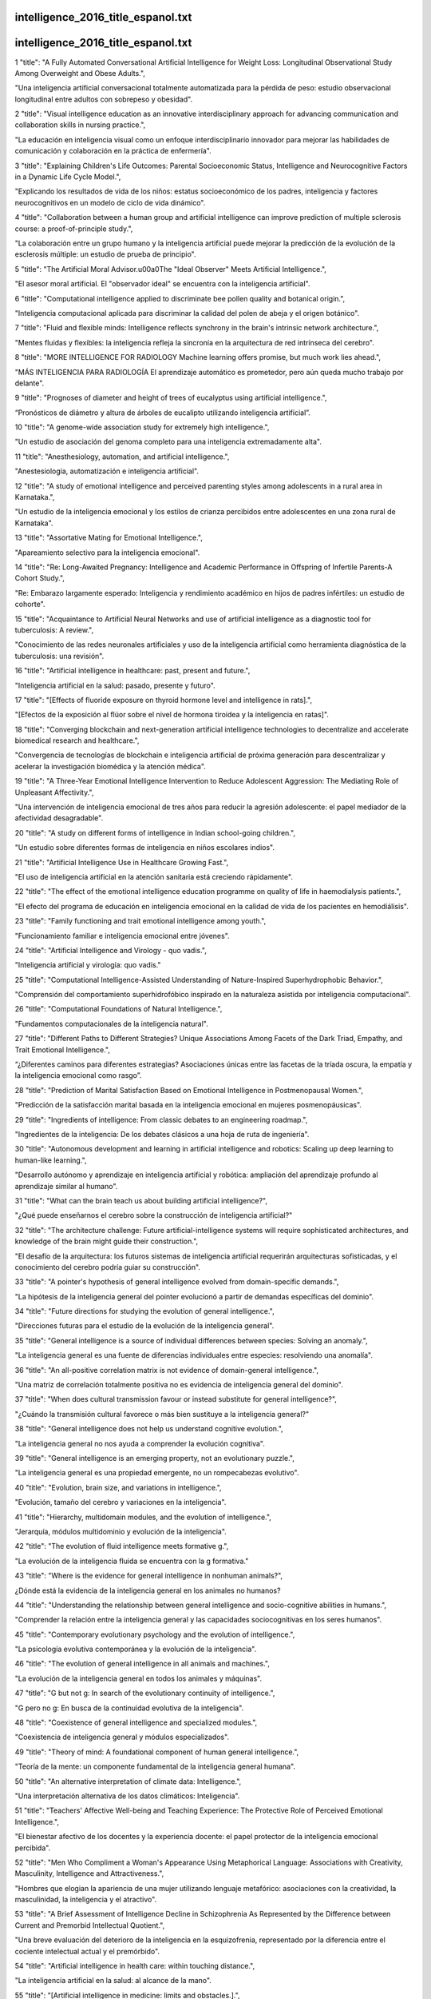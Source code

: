 intelligence_2016_title_espanol.txt
==========================
intelligence_2016_title_espanol.txt
==========================
1      "title": "A Fully Automated Conversational Artificial Intelligence for Weight Loss: Longitudinal Observational Study Among Overweight and Obese Adults.",

"Una inteligencia artificial conversacional totalmente automatizada para la pérdida de peso: estudio observacional longitudinal entre adultos con sobrepeso y obesidad".

2      "title": "Visual intelligence education as an innovative interdisciplinary approach for advancing communication and collaboration skills in nursing practice.",

"La educación en inteligencia visual como un enfoque interdisciplinario innovador para mejorar las habilidades de comunicación y colaboración en la práctica de enfermería".

3      "title": "Explaining Children's Life Outcomes: Parental Socioeconomic Status, Intelligence and Neurocognitive Factors in a Dynamic Life Cycle Model.",

"Explicando los resultados de vida de los niños: estatus socioeconómico de los padres, inteligencia y factores neurocognitivos en un modelo de ciclo de vida dinámico".

4      "title": "Collaboration between a human group and artificial intelligence can improve prediction of multiple sclerosis course: a proof-of-principle study.",

"La colaboración entre un grupo humano y la inteligencia artificial puede mejorar la predicción de la evolución de la esclerosis múltiple: un estudio de prueba de principio".

5      "title": "The Artificial Moral Advisor.\u00a0The \"Ideal Observer\" Meets Artificial Intelligence.",

"El asesor moral artificial. El "observador ideal" se encuentra con la inteligencia artificial".

6      "title": "Computational intelligence applied to discriminate bee pollen quality and botanical origin.",

"Inteligencia computacional aplicada para discriminar la calidad del polen de abeja y el origen botánico".

7      "title": "Fluid and flexible minds: Intelligence reflects synchrony in the brain's intrinsic network architecture.",

"Mentes fluidas y flexibles: la inteligencia refleja la sincronía en la arquitectura de red intrínseca del cerebro".

8      "title": "MORE INTELLIGENCE FOR RADIOLOGY Machine learning offers promise, but much work lies ahead.",

"MÁS INTELIGENCIA PARA RADIOLOGÍA El aprendizaje automático es prometedor, pero aún queda mucho trabajo por delante".

9      "title": "Prognoses of diameter and height of trees of eucalyptus using artificial intelligence.",

“Pronósticos de diámetro y altura de árboles de eucalipto utilizando inteligencia artificial”.

10      "title": "A genome-wide association study for extremely high intelligence.",

"Un estudio de asociación del genoma completo para una inteligencia extremadamente alta".

11      "title": "Anesthesiology, automation, and artificial intelligence.",

"Anestesiología, automatización e inteligencia artificial".

12      "title": "A study of emotional intelligence and perceived parenting styles among adolescents in a rural area in Karnataka.",

"Un estudio de la inteligencia emocional y los estilos de crianza percibidos entre adolescentes en una zona rural de Karnataka".

13      "title": "Assortative Mating for Emotional Intelligence.",

"Apareamiento selectivo para la inteligencia emocional".

14      "title": "Re: Long-Awaited Pregnancy: Intelligence and Academic Performance in Offspring of Infertile Parents-A Cohort Study.",

"Re: Embarazo largamente esperado: Inteligencia y rendimiento académico en hijos de padres infértiles: un estudio de cohorte".

15      "title": "Acquaintance to Artificial Neural Networks and use of artificial intelligence as a diagnostic tool for tuberculosis: A review.",

"Conocimiento de las redes neuronales artificiales y uso de la inteligencia artificial como herramienta diagnóstica de la tuberculosis: una revisión".

16      "title": "Artificial intelligence in healthcare: past, present and future.",

"Inteligencia artificial en la salud: pasado, presente y futuro".

17      "title": "[Effects of fluoride exposure on thyroid hormone level and intelligence in rats].",

"[Efectos de la exposición al flúor sobre el nivel de hormona tiroidea y la inteligencia en ratas]".

18      "title": "Converging blockchain and next-generation artificial intelligence technologies to decentralize and accelerate biomedical research and healthcare.",

"Convergencia de tecnologías de blockchain e inteligencia artificial de próxima generación para descentralizar y acelerar la investigación biomédica y la atención médica".

19      "title": "A Three-Year Emotional Intelligence Intervention to Reduce Adolescent Aggression: The Mediating Role of Unpleasant Affectivity.",

"Una intervención de inteligencia emocional de tres años para reducir la agresión adolescente: el papel mediador de la afectividad desagradable".

20      "title": "A study on different forms of intelligence in Indian school-going children.",

"Un estudio sobre diferentes formas de inteligencia en niños escolares indios".

21      "title": "Artificial Intelligence Use in Healthcare Growing Fast.",

"El uso de inteligencia artificial en la atención sanitaria está creciendo rápidamente".

22      "title": "The effect of the emotional intelligence education programme on quality of life in haemodialysis patients.",

"El efecto del programa de educación en inteligencia emocional en la calidad de vida de los pacientes en hemodiálisis".

23      "title": "Family functioning and trait emotional intelligence among youth.",

"Funcionamiento familiar e inteligencia emocional entre jóvenes".

24      "title": "Artificial Intelligence and Virology - quo vadis.",

"Inteligencia artificial y virología: quo vadis."

25      "title": "Computational Intelligence-Assisted Understanding of Nature-Inspired Superhydrophobic Behavior.",

"Comprensión del comportamiento superhidrofóbico inspirado en la naturaleza asistida por inteligencia computacional".

26      "title": "Computational Foundations of Natural Intelligence.",

"Fundamentos computacionales de la inteligencia natural".

27      "title": "Different Paths to Different Strategies? Unique Associations Among Facets of the Dark Triad, Empathy, and Trait Emotional Intelligence.",

“¿Diferentes caminos para diferentes estrategias? Asociaciones únicas entre las facetas de la tríada oscura, la empatía y la inteligencia emocional como rasgo”.

28      "title": "Prediction of Marital Satisfaction Based on Emotional Intelligence in Postmenopausal Women.",

"Predicción de la satisfacción marital basada en la inteligencia emocional en mujeres posmenopáusicas".

29      "title": "Ingredients of intelligence: From classic debates to an engineering roadmap.",

"Ingredientes de la inteligencia: De los debates clásicos a una hoja de ruta de ingeniería".

30      "title": "Autonomous development and learning in artificial intelligence and robotics: Scaling up deep learning to human-like learning.",

"Desarrollo autónomo y aprendizaje en inteligencia artificial y robótica: ampliación del aprendizaje profundo al aprendizaje similar al humano".

31      "title": "What can the brain teach us about building artificial intelligence?",

"¿Qué puede enseñarnos el cerebro sobre la construcción de inteligencia artificial?"

32      "title": "The architecture challenge: Future artificial-intelligence systems will require sophisticated architectures, and knowledge of the brain might guide their construction.",

"El desafío de la arquitectura: los futuros sistemas de inteligencia artificial requerirán arquitecturas sofisticadas, y el conocimiento del cerebro podría guiar su construcción".

33      "title": "A pointer's hypothesis of general intelligence evolved from domain-specific demands.",

"La hipótesis de la inteligencia general del pointer evolucionó a partir de demandas específicas del dominio".

34      "title": "Future directions for studying the evolution of general intelligence.",

"Direcciones futuras para el estudio de la evolución de la inteligencia general".

35      "title": "General intelligence is a source of individual differences between species: Solving an anomaly.",

"La inteligencia general es una fuente de diferencias individuales entre especies: resolviendo una anomalía".

36      "title": "An all-positive correlation matrix is not evidence of domain-general intelligence.",

"Una matriz de correlación totalmente positiva no es evidencia de inteligencia general del dominio".

37      "title": "When does cultural transmission favour or instead substitute for general intelligence?",

"¿Cuándo la transmisión cultural favorece o más bien sustituye a la inteligencia general?"

38      "title": "General intelligence does not help us understand cognitive evolution.",

"La inteligencia general no nos ayuda a comprender la evolución cognitiva".

39      "title": "General intelligence is an emerging property, not an evolutionary puzzle.",

"La inteligencia general es una propiedad emergente, no un rompecabezas evolutivo".

40      "title": "Evolution, brain size, and variations in intelligence.",

"Evolución, tamaño del cerebro y variaciones en la inteligencia".

41      "title": "Hierarchy, multidomain modules, and the evolution of intelligence.",

"Jerarquía, módulos multidominio y evolución de la inteligencia".

42      "title": "The evolution of fluid intelligence meets formative g.",

"La evolución de la inteligencia fluida se encuentra con la g formativa."

43      "title": "Where is the evidence for general intelligence in nonhuman animals?",

¿Dónde está la evidencia de la inteligencia general en los animales no humanos?

44      "title": "Understanding the relationship between general intelligence and socio-cognitive abilities in humans.",

"Comprender la relación entre la inteligencia general y las capacidades sociocognitivas en los seres humanos".

45      "title": "Contemporary evolutionary psychology and the evolution of intelligence.",

"La psicología evolutiva contemporánea y la evolución de la inteligencia".

46      "title": "The evolution of general intelligence in all animals and machines.",

"La evolución de la inteligencia general en todos los animales y máquinas".

47      "title": "G but not g: In search of the evolutionary continuity of intelligence.",

"G pero no g: En busca de la continuidad evolutiva de la inteligencia".

48      "title": "Coexistence of general intelligence and specialized modules.",

"Coexistencia de inteligencia general y módulos especializados".

49      "title": "Theory of mind: A foundational component of human general intelligence.",

"Teoría de la mente: un componente fundamental de la inteligencia general humana".

50      "title": "An alternative interpretation of climate data: Intelligence.",

"Una interpretación alternativa de los datos climáticos: Inteligencia".

51      "title": "Teachers' Affective Well-being and Teaching Experience: The Protective Role of Perceived Emotional Intelligence.",

"El bienestar afectivo de los docentes y la experiencia docente: el papel protector de la inteligencia emocional percibida".

52      "title": "Men Who Compliment a Woman's Appearance Using Metaphorical Language: Associations with Creativity, Masculinity, Intelligence and Attractiveness.",

"Hombres que elogian la apariencia de una mujer utilizando lenguaje metafórico: asociaciones con la creatividad, la masculinidad, la inteligencia y el atractivo".

53      "title": "A Brief Assessment of Intelligence Decline in Schizophrenia As Represented by the Difference between Current and Premorbid Intellectual Quotient.",

"Una breve evaluación del deterioro de la inteligencia en la esquizofrenia, representado por la diferencia entre el cociente intelectual actual y el premórbido".

54      "title": "Artificial intelligence in health care: within touching distance.",

"La inteligencia artificial en la salud: al alcance de la mano".

55      "title": "[Artificial intelligence in medicine: limits and obstacles.].",

"[Inteligencia artificial en medicina: límites y obstáculos.]"

56      "title": "A checklist to protect human rights in artificial-intelligence research.",

"Una lista de verificación para proteger los derechos humanos en la investigación en inteligencia artificial".

57      "title": "Train artificial intelligence to be fair to farming.",

"Entrenar a la inteligencia artificial para que sea justa con la agricultura".

58      "title": "Mandevillian intelligence.",

"Inteligencia mandevilliana".

59      "title": "Sensory Intelligence for Extraction of an Abstract Auditory Rule: A Cross-Linguistic Study.",

"Inteligencia sensorial para la extracción de una regla auditiva abstracta: un estudio translingüístico".

60      "title": "An assessment of emotional intelligence in emergency medicine resident physicians.",

"Una evaluación de la inteligencia emocional en médicos residentes de medicina de urgencias".

61      "title": "The Development of a Motor-Free Short-Form of the Wechsler Intelligence Scale for Children-Fifth Edition.",

"El desarrollo de una versión abreviada sin motor de la escala de inteligencia de Wechsler para niños: quinta edición".

62      "title": "Utility of an abbreviated version of the stanford-binet intelligence scales (5",

"Utilidad de una versión abreviada de las escalas de inteligencia de Stanford-Binet (5"

63      "title": "Technification versus humanisation. Artificial intelligence for medical diagnosis.",

"Tecnificación versus humanización. Inteligencia artificial para el diagnóstico médico".

64      "title": "Machine Learning and Artificial Intelligence in Radiology.",

"Aprendizaje automático e inteligencia artificial en radiología".

65      "title": "Effects of lead, cadmium, arsenic, and mercury co-exposure on children's intelligence quotient in an industrialized area of southern China.",

"Efectos de la coexposición al plomo, cadmio, arsénico y mercurio en el coeficiente intelectual de los niños en una zona industrializada del sur de China".

66      "title": "The sleep EEG spectrum is a sexually dimorphic marker of general intelligence.",

"El espectro EEG del sueño es un marcador sexualmente dimórfico de la inteligencia general".

67      "title": "Artificial intelligence may help in predicting the need for additional surgery after endoscopic resection of T1 colorectal cancer.",

"La inteligencia artificial puede ayudar a predecir la necesidad de cirugía adicional después de la resección endoscópica del cáncer colorrectal T1".

68      "title": "Artificial intelligence in fracture detection: transfer learning from deep convolutional neural networks.",

"Inteligencia artificial en la detección de fracturas: transferencia de aprendizaje desde redes neuronales convolucionales profundas".

69      "title": "From forensic epigenetics to forensic epigenomics: broadening DNA investigative intelligence.",

"De la epigenética forense a la epigenómica forense: ampliando la inteligencia investigativa del ADN".

70      "title": "The relationship between personality disorder traits, emotional intelligence, and college adjustment.",

"La relación entre los rasgos del trastorno de personalidad, la inteligencia emocional y la adaptación universitaria".

71      "title": "Overlap Between the General Factor of Personality and Trait Emotional Intelligence: A Genetic Correlation Study.",

"Superposición entre el factor general de personalidad y el rasgo de inteligencia emocional: un estudio de correlación genética".

72      "title": "Cognitive impairment in neuromyelitis optica spectrum disorders: A comparison of the Wechsler Adult Intelligence Scale-III and the Wechsler Memory Scale Revised with the Rao Brief Repeatable Neuropsychological Battery.",

"Deterioro cognitivo en los trastornos del espectro de la neuromielitis óptica: una comparación de la Escala de inteligencia para adultos de Wechsler-III y la Escala de memoria de Wechsler revisada con la batería neuropsicológica breve repetible de Rao".

73      "title": "Long-duration general anesthesia influences the intelligence of school age children.",

"La anestesia general de larga duración influye en la inteligencia de los niños en edad escolar".

74      "title": "Design principles of a human mimetic humanoid: Humanoid platform to study human intelligence and internal body system.",

"Principios de diseño de un humanoide mimético humano: Plataforma humanoide para estudiar la inteligencia humana y el sistema corporal interno".

75      "title": "Intelligence, Disability, and Race: Intersections and Critical Questions.",

"Inteligencia, discapacidad y raza: intersecciones y preguntas críticas".

76      "title": "Don't Want to Look Dumb? The Role of Theories of Intelligence and Humanlike Features in Online Help Seeking.",

"¿No quieres parecer tonto? El papel de las teorías de la inteligencia y las características humanas en la búsqueda de ayuda en línea".

77      "title": "Development of a psychological test to measure ability-based emotional intelligence in the Indonesian workplace using an item response theory.",

"Desarrollo de una prueba psicológica para medir la inteligencia emocional basada en la capacidad en el lugar de trabajo de Indonesia utilizando una teoría de respuesta al ítem".

78      "title": "The moderator effect of sex on attitude toward communication, emotional intelligence, and empathy in the nursing field.",

"El efecto moderador del sexo sobre la actitud hacia la comunicación, la inteligencia emocional y la empatía en el campo de la enfermería".

79      "title": "Artificial intelligence, automation and the future of nursing.",

"Inteligencia artificial, automatización y el futuro de la enfermería".

80      "title": "Artificial intelligence and regression analysis for Cd(II) ion biosorption from aqueous solution by Gossypium barbadense waste.",

"Inteligencia artificial y análisis de regresión para la biosorción de iones Cd(II) de solución acuosa por desechos de Gossypium barbadense".

81      "title": "Deep Learning Algorithms for Detection of Lymph Node Metastases From Breast Cancer: Helping Artificial Intelligence Be Seen.",

"Algoritmos de aprendizaje profundo para la detección de metástasis en los ganglios linfáticos del cáncer de mama: ayudando a que la inteligencia artificial sea visible".

82      "title": "Prediction of 5-year overall survival in cervical cancer patients treated with radical hysterectomy using computational intelligence methods.",

"Predicción de la supervivencia global a 5 años en pacientes con cáncer de cuello uterino tratadas con histerectomía radical utilizando métodos de inteligencia computacional".

83      "title": "Working Memory Training for Schoolchildren Improves Working Memory, with No Transfer Effects on Intelligence.",

"El entrenamiento de la memoria de trabajo para escolares mejora la memoria de trabajo, sin efectos de transferencia sobre la inteligencia".

84      "title": "Development of artificial intelligence approach to forecasting oyster norovirus outbreaks along Gulf of Mexico coast.",

"Desarrollo de un enfoque de inteligencia artificial para pronosticar brotes de norovirus en ostras a lo largo de la costa del Golfo de México".

85      "title": "Association between water fluoride and the level of children's intelligence: a dose-response meta-analysis.",

"Asociación entre el fluoruro del agua y el nivel de inteligencia de los niños: un metaanálisis dosis-respuesta".

86      "title": "The relationship between trait psychopathy and emotional intelligence: A meta-analytic review.",

"La relación entre la psicopatía rasgo y la inteligencia emocional: una revisión metaanalítica".

87      "title": "Francisco de Castro: Localizationism, intelligence and the frontal lobe.",

"Francisco de Castro: Localizacionismo, inteligencia y lóbulo frontal".

88      "title": "Artificial intelligence: more human with human.",

“Inteligencia artificial: más humano con humano”.

89      "title": "Behavioral Problems and Intelligence Quotient Changes in Pediatric Epilepsy: A Case-Control Study.",

"Problemas de conducta y cambios en el cociente intelectual en la epilepsia pediátrica: un estudio de casos y controles".

90      "title": "Using handwriting to infer a writer's country of origin for forensic intelligence purposes.",

"Uso de la escritura a mano para inferir el país de origen de un escritor con fines de inteligencia forense".

91      "title": "Evolutionary epistemology: Reviewing and reviving with new data the research programme for distributed biological intelligence.",

"Epistemología evolutiva: Revisando y reviviendo con nuevos datos el programa de investigación para la inteligencia biológica distribuida".

92      "title": "Association of Burnout With Emotional Intelligence and Personality in Surgical Residents: Can We Predict Who Is Most at Risk?",

"Asociación del síndrome de burnout con la inteligencia emocional y la personalidad en residentes de cirugía: ¿podemos predecir quién corre mayor riesgo?"

93      "title": "Association between childhood infection, serum inflammatory markers and intelligence: findings from a population-based prospective birth cohort study.",

"Asociación entre la infección infantil, los marcadores inflamatorios séricos y la inteligencia: hallazgos de un estudio de cohorte de nacimiento prospectivo basado en la población".

94      "title": "Nursing students' emotional intelligence, coping styles and learning satisfaction in clinically simulated palliative care scenarios: An observational study.",

"Inteligencia emocional, estilos de afrontamiento y satisfacción de aprendizaje de estudiantes de enfermería en escenarios de cuidados paliativos simulados clínicamente: un estudio observacional".

95      "title": "Augmented Intelligence and Nursing.",

"Inteligencia Aumentada y Enfermería".

96      "title": "[Comparing Two Editions of Wechsler Intelligence Scales and Assessing Reading Skills in Children with Attention Deficit and Hyperactivity Disorder].",

"[Comparación de dos ediciones de las escalas de inteligencia de Wechsler y evaluación de las habilidades de lectura en niños con trastorno por déficit de atención e hiperactividad]".

97      "title": "Intelligence Assessment Instruments in Adult Prison Populations: A Systematic Review.",

"Instrumentos de evaluación de la inteligencia en poblaciones penitenciarias adultas: una revisión sistemática".

98      "title": "Train artificial intelligence to be fair to farming.",

"Entrenar a la inteligencia artificial para que sea justa con la agricultura".

99      "title": "A checklist to protect human rights in artificial-intelligence research.",

"Una lista de verificación para proteger los derechos humanos en la investigación en inteligencia artificial".

100      "title": "How to mobilize group intelligence.",

"Cómo movilizar la inteligencia grupal".

101      "title": "[A new artificial intelligence tool for assessing symptoms in patients seeking emergency department care: the Mediktor application].",

"[Una nueva herramienta de inteligencia artificial para evaluar los síntomas en pacientes que buscan atención en urgencias: la aplicación Mediktor]".

102      "title": "Correction to: Alizadeh et al., Association of transcription factor 4 (TCF4) gene mRNA level with schizophrenia, its psychopathology, intelligence and cognitive impairments.",

"Corrección a: Alizadeh et al., Asociación del nivel de ARNm del gen del factor de transcripción 4 (TCF4) con la esquizofrenia, su psicopatología, inteligencia y deterioro cognitivo".

103      "title": "The Effect of Emotional Intelligence Training on Self-efficacy in Women with Multiple Sclerosis.",

"El efecto del entrenamiento en inteligencia emocional sobre la autoeficacia en mujeres con esclerosis múltiple".

104      "title": "Performance on emotional tasks engaging cognitive control depends on emotional intelligence abilities: an ERP study.",

"El desempeño en tareas emocionales que involucran control cognitivo depende de las capacidades de inteligencia emocional: un estudio ERP".

105      "title": "Computational Intelligence for Medical Imaging Simulations.",

"Inteligencia computacional para simulaciones de imágenes médicas".

106      "title": "The influence of transcranial alternating current stimulation (tACS) on fluid intelligence: An fMRI study.",

"La influencia de la estimulación transcraneal con corriente alterna (tACS) en la inteligencia fluida: un estudio con fMRI".

107      "title": "Digital image analysis in breast pathology-from image processing techniques to artificial intelligence.",

"Análisis de imágenes digitales en patología mamaria: desde técnicas de procesamiento de imágenes hasta inteligencia artificial".

108      "title": "50 Years Ago in The Journal of Pediatrics: Some Factors Related to Size and Intelligence in an Institutionalized Mentally Retarded Population.",

"Hace 50 años en The Journal of Pediatrics: Algunos factores relacionados con el tamaño y la inteligencia en una población institucionalizada con retraso mental".

109      "title": "Intelligence is associated with the modular structure of intrinsic brain networks.",

"La inteligencia está asociada a la estructura modular de las redes cerebrales intrínsecas".

110      "title": "Network Neuroscience Theory of Human Intelligence.",

"Teoría de la inteligencia humana mediante la neurociencia de redes".

111      "title": "How do childhood intelligence and early psychosocial adversity influence income attainment among adult extremely low birth weight survivors? A test of the cognitive reserve hypothesis.",

"¿Cómo influyen la inteligencia infantil y la adversidad psicosocial temprana en el nivel de ingresos de los adultos que sobrevivieron a un peso extremadamente bajo al nacer? Una prueba de la hipótesis de la reserva cognitiva".

112      "title": "Implicit theories concerning the intelligence of individuals with Down syndrome.",

"Teorías implícitas sobre la inteligencia de los individuos con síndrome de Down".

113      "title": "Perceived Emotional Intelligence and Learning Strategies in Spanish University Students: A New Perspective from a Canonical Non-symmetrical Correspondence Analysis.",

"Inteligencia emocional percibida y estrategias de aprendizaje en estudiantes universitarios españoles: una nueva perspectiva desde un análisis de correspondencias canónicas no simétricas".

114      "title": "Artificial intelligence and deep learning - Radiology's next frontier?",

"Inteligencia artificial y aprendizaje profundo: ¿la próxima frontera de la radiología?"

115      "title": "Guest Editorial: Discovery and Artificial Intelligence.",

"Editorial invitada: Descubrimiento e Inteligencia Artificial".

116      "title": "From Images to Actions: Opportunities for Artificial Intelligence in Radiology.",

"De las imágenes a las acciones: oportunidades para la inteligencia artificial en radiología".

117      "title": "Measuring Emotional Intelligence Enhances the Psychological Evaluation of Chronic Pain.",

"La medición de la inteligencia emocional mejora la evaluación psicológica del dolor crónico".

118      "title": "Brain structural differences between 73- and 92-year olds matched for childhood intelligence, social background, and intracranial volume.",

"Diferencias estructurales del cerebro entre personas de 73 y 92 años de edad coincidentes en cuanto a inteligencia infantil, origen social y volumen intracraneal".

119      "title": "Cognitive computing and eScience in health and life science research: artificial intelligence and obesity intervention programs.",

"Computación cognitiva y eScience en la investigación en ciencias de la vida y la salud: inteligencia artificial y programas de intervención en obesidad".

120      "title": "Predictors and correlations of emotional intelligence among medical students at King Abdulaziz University, Jeddah.",

"Predictores y correlaciones de la inteligencia emocional entre estudiantes de medicina de la Universidad Rey Abdulaziz, Yeddah".

121      "title": "Exploring the relationship between video game expertise and fluid intelligence.",

"Explorando la relación entre la experiencia en videojuegos y la inteligencia fluida".

122      "title": "Childhood inflammatory markers and intelligence as predictors of subsequent persistent depressive symptoms: a longitudinal cohort study.",

"Marcadores inflamatorios infantiles e inteligencia como predictores de síntomas depresivos persistentes posteriores: un estudio de cohorte longitudinal".

123      "title": "[The potential of artificial intelligence in myology: a viewpoint from a non-robot].",

"[El potencial de la inteligencia artificial en la miología: un punto de vista desde un no robot]".

124      "title": "Association between structural brain network efficiency and intelligence increases during adolescence.",

"La asociación entre la eficiencia de la red estructural cerebral y la inteligencia aumenta durante la adolescencia".

125      "title": "Emotional intelligence in nurse management and nurse job satisfaction and retention: a scoping review protocol.",

"La inteligencia emocional en la gestión de enfermería y la satisfacción y retención laboral de enfermeras: un protocolo de revisión de alcance".

126      "title": "Artificial intelligence in neurodegenerative disease research: use of IBM Watson to identify additional RNA-binding proteins altered in amyotrophic lateral sclerosis.",

"Inteligencia artificial en la investigación de enfermedades neurodegenerativas: uso de IBM Watson para identificar proteínas de unión al ARN adicionales alteradas en la esclerosis lateral amiotrófica".

127      "title": "Artificial Intelligence in Medical Practice: The Question to the Answer?",

"Inteligencia artificial en la práctica médica: ¿la pregunta y la respuesta?"

128      "title": "Deep Tissue Sequencing Using Augmented Intelligence to Probe Melanocytic Lesions.",

"Secuenciación de tejido profundo utilizando inteligencia aumentada para investigar lesiones melanocíticas".

129      "title": "Artificial Intelligence-Magic? / L'intelligence artificielle : de la magie?",

"¿Inteligencia artificial-Magia? / L'intelligence artificielle: de la magie?"

130      "title": "Predictable response: Finding optimal drugs and doses using artificial intelligence.",

"Respuesta predecible: encontrar medicamentos y dosis óptimas mediante inteligencia artificial".

131      "title": "Creativity and intelligence in brains and machines: from individuals to societies : Post-event report about the GK sponsored Interdisciplinary College 2017 (IK2017).",

"Creatividad e inteligencia en cerebros y máquinas: de los individuos a las sociedades: Informe posterior al evento Interdisciplinary College 2017 (IK2017) patrocinado por GK".

132      "title": "Intelligence and Sensory Sensitivity as Predictors of Emotion Recognition Ability.",

"Inteligencia y sensibilidad sensorial como predictores de la capacidad de reconocimiento de emociones".

133      "title": "Artificial Intelligence Learning Semantics via External Resources for Classifying Diagnosis Codes in Discharge Notes.",

"Aprendizaje semántico mediante inteligencia artificial a través de recursos externos para clasificar códigos de diagnóstico en notas de alta".

134      "title": "[Work-related stress and emotional intelligence in a 112 emergency response service staff].",

“[Estrés laboral e inteligencia emocional en el personal del servicio de emergencias 112]”

135      "title": "[\"Handle with care\": about the potential unintended consequences of oracular artificial intelligence systems in medicine.].",

"["Manejar con cuidado": sobre las posibles consecuencias no deseadas de los sistemas de inteligencia artificial oracular en medicina.]"

136      "title": "Association of transcription factor 4 (TCF4) gene mRNA level with schizophrenia, its psychopathology, intelligence and cognitive impairments.",

"Asociación del nivel de ARNm del gen del factor de transcripción 4 (TCF4) con la esquizofrenia, su psicopatología, la inteligencia y los deterioros cognitivos".

137      "title": "Emerging Understanding of Emotional Intelligence of Teenagers.",

"Comprensión emergente de la inteligencia emocional de los adolescentes".

138      "title": "Do doctors' attachment styles and emotional intelligence influence patients' emotional expressions in primary care consultations? An exploratory study using multilevel analysis.",

"¿Influyen los estilos de apego y la inteligencia emocional de los médicos en las expresiones emocionales de los pacientes en las consultas de atención primaria? Un estudio exploratorio mediante análisis multinivel".

139      "title": "Effects of alpha and gamma transcranial alternating current stimulation (tACS) on verbal creativity and intelligence test performance.",

"Efectos de la estimulación transcraneal con corriente alterna alfa y gamma (tACS) sobre la creatividad verbal y el rendimiento en pruebas de inteligencia".

140      "title": "The Role of Paternal Age in the Prediction of Offspring Intelligence.",

"El papel de la edad paterna en la predicción de la inteligencia de la descendencia".

141      "title": "Building a national Infection Intelligence Platform to improve antimicrobial stewardship and drive better patient outcomes: the Scottish experience.",

"Construcción de una plataforma nacional de inteligencia sobre infecciones para mejorar el uso de antimicrobianos y obtener mejores resultados para los pacientes: la experiencia escocesa".

142      "title": "Trait emotional intelligence in a sample of Egyptian\u00a0children with attention deficit hyperactivity disorder.",

"Inteligencia emocional rasgo en una muestra de niños egipcios con trastorno por déficit de atención e hiperactividad".

143      "title": "Multi-Sensor Information Fusion for Optimizing Electric Bicycle Routes Using a Swarm Intelligence Algorithm.",

"Fusión de información de múltiples sensores para optimizar rutas de bicicletas eléctricas utilizando un algoritmo de inteligencia de enjambre".

144      "title": "The potential impact of artificial intelligence in radiology.",

"El impacto potencial de la inteligencia artificial en radiología".

145      "title": "The relation between emotional intelligence and resilience in at-risk populations.",

"La relación entre la inteligencia emocional y la resiliencia en poblaciones en riesgo".

146      "title": "The paradox of intelligence: Heritability and malleability coexist in hidden gene-environment interplay.",

"La paradoja de la inteligencia: la heredabilidad y la maleabilidad coexisten en una interacción oculta entre genes y ambiente".

147      "title": "Validation of an online risk calculator for the prediction of anastomotic leak after colon cancer surgery and preliminary exploration of artificial intelligence-based analytics.",

"Validación de una calculadora de riesgo en línea para la predicción de fuga anastomótica después de la cirugía de cáncer de colon y exploración preliminar de análisis basados ​​en inteligencia artificial".

148      "title": "Discrepancy analysis between crystallized and fluid intelligence tests: a novel method to detect mild cognitive impairment in patients with asymptomatic carotid artery stenosis.",

"Análisis de discrepancias entre pruebas de inteligencia cristalizada y fluida: un nuevo método para detectar deterioro cognitivo leve en pacientes con estenosis asintomática de la arteria carótida".

149      "title": "Illness and intelligence are comparatively strong predictors of individual differences in depressive symptoms following middle age.",

"La enfermedad y la inteligencia son predictores comparativamente fuertes de las diferencias individuales en los síntomas depresivos después de la mediana edad".

150      "title": "Modulating affective experience and emotional intelligence with loving kindness meditation and transcranial direct current stimulation: A pilot study.",

"Modulación de la experiencia afectiva y la inteligencia emocional con meditación de bondad amorosa y estimulación transcraneal de corriente directa: un estudio piloto".

151      "title": "Intelligence and Academic Achievement With Asymptomatic Congenital Cytomegalovirus Infection.",

"Inteligencia y rendimiento académico con infección congénita asintomática por citomegalovirus".

152      "title": "Augmented Intelligence: Enhancing the Roles of Health Actuaries and Health Economists for Population Health Management.",

"Inteligencia aumentada: mejora del papel de los actuarios y economistas de la salud en la gestión de la salud de la población".

153      "title": "Artificial intelligence: Neural network model as the multidisciplinary team member in clinical decision support to avoid medical mistakes.",

"Inteligencia artificial: Modelo de red neuronal como miembro del equipo multidisciplinario en el apoyo a la toma de decisiones clínicas para evitar errores médicos".

154      "title": "DeepPredict: A deep predictive intelligence platform for patient monitoring.",

"DeepPredict: una plataforma de inteligencia predictiva profunda para la monitorización de pacientes".

155      "title": "Artificial Intelligence-Based Triage for Patients with Acute Abdominal Pain in Emergency Department; a Diagnostic Accuracy Study.",

"Triage basado en inteligencia artificial para pacientes con dolor abdominal agudo en el servicio de urgencias: un estudio de precisión diagnóstica".

156      "title": "Artificial intelligence: Learning to play Go from scratch.",

“Inteligencia artificial: Aprendiendo a jugar al Go desde cero”.

157      "title": "High intelligence and the risk of ADHD and other psychopathology.",

"Alta inteligencia y riesgo de TDAH y otras psicopatologías".

158      "title": "Learn from microbial intelligence for avermectins overproduction.",

“Aprenda de la inteligencia microbiana para la sobreproducción de avermectinas”.

159      "title": "The use of emotional intelligence capabilities in clinical reasoning and decision-making: A qualitative, exploratory study.",

"El uso de las capacidades de inteligencia emocional en el razonamiento clínico y la toma de decisiones: un estudio exploratorio cualitativo".

160      "title": "Impact of the Intensive Program of Emotional Intelligence (IPEI) on work supervisors.",

“Impacto del Programa Intensivo de Inteligencia Emocional (IPEI) en supervisores de trabajo”.

161      "title": "The Human Behaviour-Change Project: harnessing the power of artificial intelligence and machine learning for evidence synthesis and interpretation.",

"El Proyecto de Cambio de Comportamiento Humano: aprovechar el poder de la inteligencia artificial y el aprendizaje automático para la síntesis e interpretación de evidencia".

162      "title": "Arc Requires PSD95 for Assembly into Postsynaptic Complexes Involved with Neural Dysfunction and Intelligence.",

"Arc requiere PSD95 para su ensamblaje en complejos postsinápticos relacionados con la disfunción neuronal y la inteligencia".

163      "title": "Does Emotional Intelligence Fluctuate within Clinical Depressive Condition?",

"¿La inteligencia emocional fluctúa dentro del estado depresivo clínico?"

164      "title": "Deep into the Brain: Artificial Intelligence in Stroke Imaging.",

"En lo profundo del cerebro: Inteligencia artificial en imágenes de accidentes cerebrovasculares".

165      "title": "Effect of Fluoride Concentration in Drinking Water on Intelligence Quotient of 12-14-Year-Old Children in Mathura District: A Cross-Sectional Study.",

"Efecto de la concentración de flúor en el agua potable sobre el coeficiente intelectual de niños de 12 a 14 años en el distrito de Mathura: un estudio transversal".

166      "title": "Harnessing the power of artificial intelligence.",

"Aprovechar el poder de la inteligencia artificial".

167      "title": "Incremental Theory of Intelligence Moderated the Relationship between Prior Achievement and School Engagement in Chinese High School Students.",

"La teoría incremental de la inteligencia moderó la relación entre el rendimiento previo y el compromiso escolar en estudiantes chinos de secundaria".

168      "title": "Response to: The need for incorporating emotional intelligence and mindfulness training in modern medical education.",

"Respuesta a: La necesidad de incorporar la inteligencia emocional y el entrenamiento en mindfulness en la educación médica moderna".

169      "title": "The structure of group task performance-A second look at \"collective intelligence\": Comment on Woolley et al. (2010).",

"La estructura del desempeño de tareas grupales: una segunda mirada a la "inteligencia colectiva": comentario sobre Woolley et al. (2010)."

170      "title": "Erratum to \"A watershed model of individual differences in fluid intelligence\" [Neuropsychologia 91 (2016) 186-198].",

"Fe de erratas de "Un modelo decisivo de las diferencias individuales en la inteligencia fluida" [Neuropsychologia 91 (2016) 186-198]".

171      "title": "Polish Adult Reading Test (PART) - construction of Polish test for estimating the level of premorbid intelligence in schizophrenia.",

"Prueba de lectura para adultos en polaco (PART): construcción de una prueba en polaco para estimar el nivel de inteligencia premórbida en la esquizofrenia".

172      "title": "The Bright, Artificial Intelligence-Augmented Future of Neuroimaging Reading.",

"El brillante futuro de la lectura mediante neuroimagen, potenciado por la inteligencia artificial".

173      "title": "Teacher Mindsets Concerning the Malleability of Intelligence and the Appraisal of Achievement in the Context of Feedback.",

"Mentalidades docentes respecto a la maleabilidad de la inteligencia y la evaluación del logro en el contexto de la retroalimentación".

174      "title": "Emotional intelligence is associated with connectivity within and between resting state networks.",

"La inteligencia emocional está asociada con la conectividad dentro y entre redes en estado de reposo".

175      "title": "The Impact of Executive Functions and Emotional Intelligence on Iowa Gambling Task Performance: Focus on Right Frontal Lobe Damage.",

"El impacto de las funciones ejecutivas y la inteligencia emocional en el desempeño de la tarea de juego de Iowa: enfoque en el daño del lóbulo frontal derecho".

176      "title": "Individual differences: Case studies of rodent and primate intelligence.",

"Diferencias individuales: estudios de casos de inteligencia de roedores y primates".

177      "title": "Artificial intelligence in cardiology.",

"Inteligencia artificial en cardiología".

178      "title": "[Clinical sequencing in leukemia with the assistance of artificial intelligence].",

"[Secuenciación clínica en leucemia con ayuda de inteligencia artificial]"

179      "title": "Alfred Binet: Charcot's pupil, a neuropsychologist and a pioneer in intelligence testing.",

"Alfred Binet: alumno de Charcot, neuropsicólogo y pionero en los tests de inteligencia".

180      "title": "Quantum Bayesian perspective for intelligence reservoir characterization, monitoring and management.",

"Perspectiva bayesiana cuántica para la caracterización, monitoreo y gestión de reservorios de inteligencia".

181      "title": "Intelligence and Brain Efficiency: Investigating the Association between Working Memory Performance, Glutamate, and GABA.",

"Inteligencia y eficiencia cerebral: investigación de la asociación entre el rendimiento de la memoria de trabajo, el glutamato y el GABA".

182      "title": "The relationship between intelligence and reaction time varies with age: Results from three representative narrow-age age cohorts at 30, 50 and 69\u00a0years.",

"La relación entre la inteligencia y el tiempo de reacción varía con la edad: resultados de tres cohortes representativas de edad estrecha a los 30, 50 y 69 años".

183      "title": "Artificial Intelligence versus Doctors' Intelligence: A Glance on Machine Learning Benefaction in Electrocardiography.",

"Inteligencia artificial versus inteligencia médica: una mirada a los beneficios del aprendizaje automático en la electrocardiografía".

184      "title": "Contributions of Work-Related Stress and Emotional Intelligence to Teacher Engagement: Additive and Interactive Effects.",

"Contribuciones del estrés laboral y la inteligencia emocional al compromiso docente: efectos aditivos e interactivos".

185      "title": "The Association Between Maternal Subclinical Hypothyroidism and Growth, Development, and Childhood Intelligence: A Meta-analysis.",

"La asociación entre el hipotiroidismo subclínico materno y el crecimiento, el desarrollo y la inteligencia infantil: un metaanálisis".

186      "title": "Judgments of Intelligence and Likability of Young Adult Female Speakers of American English: The Influence of Vocal Fry and the Surrounding Acoustic-Prosodic Context.",

"Juicios de inteligencia y simpatía de mujeres jóvenes adultas hablantes de inglés americano: la influencia del ruido vocal y el contexto acústico-prosódico circundante".

187      "title": "The Role of Emotional Intelligence in Perioperative Nursing and Leadership: Developing Skills for Improved Performance.",

"El papel de la inteligencia emocional en la enfermería perioperatoria y el liderazgo: desarrollo de habilidades para un mejor desempeño".

188      "title": "Emotional Intelligence.",

"Inteligencia emocional."

189      "title": "Intelligence Quotient at the Age of Six years of Iranian Children with Congenital Hypothyroidism.",

"Coeficiente intelectual a la edad de seis años de niños iraníes con hipotiroidismo congénito".

190      "title": "Erratum: Genome-wide association meta-analysis of 78,308 individuals identifies new loci and genes influencing human intelligence.",

"Fe de erratas: un metaanálisis de asociación del genoma completo de 78.308 individuos identifica nuevos loci y genes que influyen en la inteligencia humana".

191      "title": "Criticality triggers the emergence of collective intelligence in groups.",

“La criticidad desencadena el surgimiento de la inteligencia colectiva en los grupos”.

192      "title": "Cognitive Profile of Intellectually Gifted Adults: Analyzing the Wechsler Adult Intelligence Scale.",

"Perfil cognitivo de adultos intelectualmente dotados: análisis de la escala de inteligencia de Wechsler para adultos".

193      "title": "Emotional intelligence and academic performance of medical undergraduates: a cross-sectional study in a selected university in Sri Lanka.",

"Inteligencia emocional y rendimiento académico de estudiantes de medicina: un estudio transversal en una universidad seleccionada de Sri Lanka".

194      "title": "Special section on artificial intelligence for diabetes.",

"Sección especial sobre inteligencia artificial para la diabetes".

195      "title": "Clinical Data Warehouse: An Effective Tool to Create Intelligence in Disease Management.",

"Almacén de datos clínicos: una herramienta eficaz para crear inteligencia en la gestión de enfermedades".

196      "title": "Artificial intelligence for breast cancer screening: Opportunity or hype?",

"Inteligencia artificial para la detección del cáncer de mama: ¿Oportunidad o exageración?"

197      "title": "DISCRN: A Distributed Storytelling Framework for Intelligence Analysis.",

"DISCRN: Un marco de narración distribuida para el análisis de inteligencia".

198      "title": "What Is the Role of Artificial Intelligence in Sports?",

"¿Cuál es el papel de la inteligencia artificial en el deporte?"

199      "title": "Artificial intelligence in peer review: How can evolutionary computation support journal editors?",

"Inteligencia artificial en la revisión por pares: ¿Cómo puede la computación evolutiva ayudar a los editores de revistas?"

200      "title": "Forensic drug intelligence and the rise of cryptomarkets. Part I: Studying the Australian virtual market.",

"Inteligencia forense en materia de drogas y el auge de los criptomercados. Parte I: Estudio del mercado virtual australiano".

201      "title": "Maternal intelligence quotient (IQ) predicts IQ and language in very preterm children at age 5\u00a0years.",

"El coeficiente intelectual (CI) materno predice el CI y el lenguaje en niños muy prematuros a la edad de 5 años".

202      "title": "Intelligence and Neurophysiological Markers of Error Monitoring Relate to Children's Intellectual Humility.",

"La inteligencia y los marcadores neurofisiológicos del monitoreo de errores se relacionan con la humildad intelectual de los niños".

203      "title": "On the relationship between executive functions of working memory and components derived from fluid intelligence measures.",

"Sobre la relación entre las funciones ejecutivas de la memoria de trabajo y los componentes derivados de las medidas de inteligencia fluida".

204      "title": "Performance-based ability emotional intelligence benefits working memory capacity during performance on hot tasks.",

"La inteligencia emocional basada en el rendimiento beneficia la capacidad de la memoria de trabajo durante el desempeño en tareas exigentes".

205      "title": "Rapid and accurate intraoperative pathological diagnosis by artificial intelligence with deep learning technology.",

“Diagnóstico patológico intraoperatorio rápido y preciso mediante inteligencia artificial con tecnología de aprendizaje profundo”.

206      "title": "[Current status and prospect of artificial intelligence in pathology].",

"[Estado actual y perspectivas de la inteligencia artificial en patología]".

207      "title": "The relationship between emotional intelligence, previous caring experience and successful completion of a pre-registration nursing/midwifery degree.",

"La relación entre la inteligencia emocional, la experiencia de cuidado previa y la finalización exitosa de un título de enfermería/obstetricia previo al registro".

208      "title": "Emotional Intelligence Throughout the Lifecycle of Australian Radiographers.",

"La inteligencia emocional a lo largo del ciclo de vida de los radiólogos australianos".

209      "title": "The Relationship Between Defense Style and Intelligence.",

"La relación entre el estilo de defensa y la inteligencia".

210      "title": "The unexpected intelligence: what is the naked mole-rat's secret to surviving oxygen deprivation?",

"La inteligencia inesperada: ¿cuál es el secreto de la rata topo desnuda para sobrevivir a la falta de oxígeno?"

211      "title": "Relationships of bullying involvement with intelligence, attention, and executive function in children and adolescents with attention-deficit/hyperactivity disorder.",

"Relaciones entre la participación en situaciones de bullying, la inteligencia, la atención y la función ejecutiva en niños y adolescentes con trastorno por déficit de atención e hiperactividad".

212      "title": "Identification of novel mutations in the HbF repressor gene BCL11A in patients with autism and intelligence disabilities.",

"Identificación de nuevas mutaciones en el gen represor de HbF BCL11A en pacientes con autismo y discapacidades intelectuales".

213      "title": "A novel and reliable computational intelligence system for breast cancer detection.",

"Un sistema de inteligencia computacional novedoso y confiable para la detección del cáncer de mama".

214      "title": "Examples of applied public health through the work of the Epidemic Intelligence Service officers at CDC's National Center for Environmental Health: 2006-2015.",

"Ejemplos de salud pública aplicada a través del trabajo de los funcionarios del Servicio de Inteligencia Epidémica del Centro Nacional de Salud Ambiental de los CDC: 2006-2015".

215      "title": "Actor-partner interdependence analysis in depressed patient-caregiver dyads: Influence of emotional intelligence and coping strategies on anxiety and depression.",

"Análisis de la interdependencia actor-pareja en díadas paciente-cuidador deprimido: influencia de la inteligencia emocional y las estrategias de afrontamiento en la ansiedad y la depresión".

216      "title": "The relationship between fluid intelligence and sustained inattentional blindness in 7-to-14-year-old children.",

"La relación entre la inteligencia fluida y la ceguera por falta de atención sostenida en niños de 7 a 14 años".

217      "title": "Practitioner Application: Emotional Intelligence and Burnout in Academic Radiation Oncology Chairs.",

"Aplicación para profesionales: inteligencia emocional y agotamiento profesional en cátedras académicas de oncología radioterápica".

218      "title": "Emotional Intelligence and Burnout in Academic Radiation Oncology Chairs.",

"Inteligencia emocional y burnout en cátedras académicas de oncología radioterápica".

219      "title": "From machine learning to deep learning: progress in machine intelligence for rational drug discovery.",

"Del aprendizaje automático al aprendizaje profundo: avances en inteligencia artificial para el descubrimiento racional de fármacos".

220      "title": "Intelligence and Fetal Alcohol Spectrum Disorders: A Review.",

"Inteligencia y trastornos del espectro alcohólico fetal: una revisión".

221      "title": "Is the association between offspring intelligence and parents' educational attainment influenced by schizophrenia or mood disorder in parents?",

"¿La asociación entre la inteligencia de los hijos y el nivel educativo de los padres está influenciada por la esquizofrenia o el trastorno del estado de ánimo de los padres?"

222      "title": "[Computer-based diagnosis of skin cancer using artificial intelligence].",

"[Diagnóstico computacional del cáncer de piel utilizando inteligencia artificial]".

223      "title": "Meta-Analysis of Intelligence Quotient (IQ) in Obsessive-Compulsive Disorder.",

"Metaanálisis del cociente intelectual (CI) en el trastorno obsesivo-compulsivo".

224      "title": "The relationship between patient satisfaction and emotional intelligence skills of nurses working in surgical clinics.",

"La relación entre la satisfacción del paciente y las habilidades de inteligencia emocional de las enfermeras que trabajan en clínicas quirúrgicas".

225      "title": "A Cross-Lagged Panel Analysis of Psychometric Intelligence and Achievement in Reading and Math.",

"Un análisis de panel cruzado de la inteligencia psicométrica y el rendimiento en lectura y matemáticas".

226      "title": "Emotional Intelligence Development in Radiography Curricula: Results of an International Longitudinal Study.",

"Desarrollo de la inteligencia emocional en los programas de radiografía: resultados de un estudio longitudinal internacional".

227      "title": "Nurse leader emotional intelligence: How does it affect clinical nurse job satisfaction?",

"Inteligencia emocional del líder de enfermería: ¿cómo afecta la satisfacción laboral de las enfermeras clínicas?"

228      "title": "Different aspects of emotional intelligence of borderline personality disorder.",

"Diferentes aspectos de la inteligencia emocional del trastorno límite de la personalidad".

229      "title": "Cortical Functional Connections and Fluid Intelligence in Adolescent APOE \u03b54 Carriers.",

"Conexiones funcionales corticales e inteligencia fluida en adolescentes portadores de APOE \u03b54".

230      "title": "Cellular intelligence: Microphenomenology and the realities of being.",

"Inteligencia celular: microfenomenología y realidades del ser".

231      "title": "From Cognitive Development to Intelligence: Translating Developmental Mental Milestones into Intellect.",

"Del desarrollo cognitivo a la inteligencia: traducir los hitos del desarrollo mental en intelecto".

232      "title": "Is crossed laterality associated with academic achievement and intelligence? A systematic review and meta-analysis.",

"¿Está asociada la lateralidad cruzada con el rendimiento académico y la inteligencia? Una revisión sistemática y un metanálisis".

233      "title": "Psychological and physical well-being of Lithuanian youth: Relation to emotional intelligence.",

"Bienestar psicológico y físico de la juventud lituana: relación con la inteligencia emocional".

234      "title": "Intelligence and Academic Achievement of Adolescents with Craniofacial Microsomia.",

"Inteligencia y rendimiento académico de adolescentes con microsomía craneofacial".

235      "title": "Impact of meningitis on intelligence and development: A systematic review and meta-analysis.",

"Impacto de la meningitis en la inteligencia y el desarrollo: una revisión sistemática y metanálisis".

236      "title": "Smart Conformists: Children and Adolescents Associate Conformity With Intelligence Across Cultures.",

"Conformistas inteligentes: los niños y los adolescentes asocian la conformidad con la inteligencia en todas las culturas".

237      "title": "RUDO: A Home Ambient Intelligence System for Blind People.",

"RUDO: Un sistema de inteligencia ambiental doméstica para personas ciegas".

238      "title": "The Application of Collaborative Business Intelligence Technology in the Hospital SPD Logistics Management Model.",

"La aplicación de la tecnología de Business Intelligence Colaborativo en el modelo de gestión logística del SPD Hospitalario".

239      "title": "Artificial Intelligence: Threat or Boon to\u00a0Radiologists?",

"Inteligencia artificial: ¿amenaza o beneficio para los radiólogos?"

240      "title": "Infrastructural intelligence: Contemporary entanglements between neuroscience and AI.",

"Inteligencia infraestructural: enredos contemporáneos entre la neurociencia y la IA".

241      "title": "Nutritional status, brain network organization, and general intelligence.",

"Estado nutricional, organización de la red cerebral e inteligencia general".

242      "title": "Longitudinal predictive validity of emotional intelligence on first year medical students perceived stress.",

"Validez predictiva longitudinal de la inteligencia emocional sobre el estrés percibido en estudiantes de medicina de primer año".

243      "title": "Adult Intelligence: The Construct and the Criterion Problem.",

"La inteligencia adulta: el constructo y el problema del criterio".

244      "title": "Protective Effects of Emotional Intelligence and Proactive Coping on Civil Pilots' Mental Health.",

"Efectos protectores de la inteligencia emocional y el afrontamiento proactivo en la salud mental de los pilotos civiles".

245      "title": "Nonverbal intelligence and scholastic performance in children with type 1 diabetes.",

"Inteligencia no verbal y rendimiento escolar en niños con diabetes tipo 1".

246      "title": "Swarm Intelligence-Enhanced Detection of Non-Small-Cell Lung Cancer Using Tumor-Educated Platelets.",

"Detección de cáncer de pulmón de células no pequeñas mejorada mediante inteligencia de enjambre utilizando plaquetas educadas sobre tumores".

247      "title": "Preliminary Data on the Role of Emotional Intelligence in Moderating the Link between Psychopathy and Aggression in a Nonforensic Sample.",

"Datos preliminares sobre el papel de la inteligencia emocional en la moderación del vínculo entre la psicopatía y la agresión en una muestra no forense".

248      "title": "Artificial Intelligence, DNA Mimicry, and Human Health.",

"Inteligencia artificial, imitación del ADN y salud humana".

249      "title": "The corpus callosum as anatomical marker of intelligence? A critical examination in a large-scale developmental study.",

“¿El cuerpo calloso como marcador anatómico de la inteligencia? Un análisis crítico en un estudio de desarrollo a gran escala”.

250      "title": "The relationship between executive functions and fluid intelligence in euthymic Bipolar Disorder patients.",

"La relación entre las funciones ejecutivas y la inteligencia fluida en pacientes con Trastorno Bipolar eutímico".

251      "title": "A Method Based on Artificial Intelligence To Fully Automatize The Evaluation of Bovine Blastocyst Images.",

"Un método basado en inteligencia artificial para automatizar completamente la evaluación de imágenes de blastocistos bovinos".

252      "title": "Strategies for interprofessional facilitators and clinical supervisors that may enhance the emotional intelligence of therapy students.",

"Estrategias para facilitadores interprofesionales y supervisores clínicos que pueden mejorar la inteligencia emocional de los estudiantes de terapia".

253      "title": "How does emotional intelligence relate to adolescents' interpretation of cues for disgust?",

"¿Cómo se relaciona la inteligencia emocional con la interpretación que hacen los adolescentes de las señales de disgusto?"

254      "title": "The Effects of Empathy, Emotional Intelligence and Psychopathy on Interpersonal Interactions.",

"Los efectos de la empatía, la inteligencia emocional y la psicopatía en las interacciones interpersonales".

255      "title": "The comparison of intelligence levels of children born to kidney or liver transplant women with children of healthy mothers.",

"Comparación de los niveles de inteligencia de los niños nacidos de mujeres con trasplante de riñón o hígado con los de madres sanas".

256      "title": "Clinical Note Creation, Binning, and Artificial Intelligence.",

"Creación de notas clínicas, clasificación e inteligencia artificial".

257      "title": "Evolutionary computation: the next major transition of artificial intelligence?",

"Computación evolutiva: ¿la próxima gran transición de la inteligencia artificial?"

258      "title": "Emotional Intelligence and Physical Activity.",

"Inteligencia emocional y actividad física".

259      "title": "Utility and potential of rapid epidemic intelligence from internet-based sources.",

"Utilidad y potencial de la inteligencia epidémica rápida procedente de fuentes basadas en Internet".

260      "title": "Fuzzy intelligence for investigating the correlation between growth performance and metabolic yields of a Chlorella sp. exposed to various flue gas schemes.",

"Inteligencia difusa para investigar la correlación entre el rendimiento del crecimiento y los rendimientos metabólicos de una Chlorella sp. expuesta a diversos esquemas de gases de combustión".

261      "title": "The Structure of Intelligence in Childhood: Age and Socio-Familiar Impact on Cognitive Differentiation.",

"La estructura de la inteligencia en la infancia: impacto de la edad y el entorno sociofamiliar en la diferenciación cognitiva".

262      "title": "A new era of oncology through artificial intelligence.",

“Una nueva era de la oncología a través de la inteligencia artificial”.

263      "title": "The impact of epilepsy on academic achievement in children with normal intelligence and without major comorbidities: A systematic review.",

"El impacto de la epilepsia en el rendimiento académico de niños con inteligencia normal y sin comorbilidades importantes: una revisión sistemática".

264      "title": "Dimensions of Emotional Intelligence and Online Gaming Addiction in Adolescence: The Indirect Effects of Two Facets of Perceived Stress.",

"Dimensiones de la inteligencia emocional y la adicción a los juegos en línea en la adolescencia: los efectos indirectos de dos facetas del estrés percibido".

265      "title": "Emotional intelligence and social skills on self-efficacy in Secondary Education students. Are there gender differences?",

"La inteligencia emocional y las habilidades sociales en la autoeficacia del alumnado de Educación Secundaria. ¿Existen diferencias de género?"

266      "title": "Ethical Leadership, Leader-Member Exchange and Feedback Seeking: A Double-Moderated Mediation Model of Emotional Intelligence and Work-Unit Structure.",

"Liderazgo ético, intercambio líder-miembro y búsqueda de retroalimentación: un modelo de mediación doblemente moderado de inteligencia emocional y estructura de unidad de trabajo".

267      "title": "Relationships between components of emotional intelligence and physical pain in alcohol-dependent patients.",

"Relaciones entre los componentes de la inteligencia emocional y el dolor físico en pacientes dependientes del alcohol".

268      "title": "Preface: Selected Papers from the Workshop Bioinformatics and Artificial Intelligence Joined with the International Joint Conference on Artificial Intelligence.",

"Prefacio: Artículos seleccionados del taller sobre bioinformática e inteligencia artificial celebrado en el marco de la Conferencia internacional conjunta sobre inteligencia artificial".

269      "title": "Coevolution of cultural intelligence, extended life history, sociality, and brain size in primates.",

"Coevolución de la inteligencia cultural, historia de vida extendida, socialidad y tamaño del cerebro en primates".

270      "title": "Moisture content prediction in poultry litter using artificial intelligence techniques and Monte Carlo simulation to determine the economic yield from energy use.",

"Predicción del contenido de humedad en la cama de aves de corral mediante técnicas de inteligencia artificial y simulación de Monte Carlo para determinar el rendimiento económico del uso de energía".

271      "title": "Artificial Intelligence-Based Assessment of Left Ventricular Filling Pressures From 2-Dimensional Cardiac Ultrasound Images.",

"Evaluación basada en inteligencia artificial de las presiones de llenado del ventrículo izquierdo a partir de imágenes de ultrasonido cardíaco bidimensional".

272      "title": "Artificial Intelligence in Medicine AIME 2015.",

"Inteligencia Artificial en Medicina AIME 2015."

273      "title": "Trait Emotional Intelligence Related to Bullying in Elementary School Children and to Victimization in Boys.",

"La inteligencia emocional como rasgo se relaciona con el acoso escolar en niños de escuela primaria y con la victimización en niños".

274      "title": "The relationship between brain volumes and intelligence in bipolar disorder.",

"La relación entre los volúmenes cerebrales y la inteligencia en el trastorno bipolar".

275      "title": "Neuroscience-Inspired Artificial Intelligence.",

"Inteligencia artificial inspirada en la neurociencia".

276      "title": "Development of the Korean Adult Reading Test (KART) to estimate premorbid intelligence in dementia patients.",

"Desarrollo de la Prueba de Lectura para Adultos Coreana (KART) para estimar la inteligencia premórbida en pacientes con demencia".

277      "title": "Learning from Dorothy Vaughan: artificial intelligence and the health professions.",

"Aprendiendo de Dorothy Vaughan: inteligencia artificial y profesiones de la salud".

278      "title": "Higher childhood intelligence linked to longer life.",

"Una mayor inteligencia infantil se asocia a una vida más larga".

279      "title": "Intelligence Is Associated With Voluntary Disclosure in Child Sexual Abuse Victims.",

"La inteligencia está asociada con la divulgación voluntaria en el caso de víctimas de abuso sexual infantil".

280      "title": "Emotional intelligence in heart failure nursing.",

"Inteligencia emocional en enfermería de insuficiencia cardiaca".

281      "title": "The Relationship of Children's Intelligence Quotient and Blood Lead and Zinc Levels: a Meta-analysis and System Review.",

"La relación entre el coeficiente intelectual de los niños y los niveles de plomo y zinc en la sangre: un metanálisis y una revisión del sistema".

282      "title": "The Gap Between Adaptive Behavior and Intelligence in Autism Persists into Young Adulthood and is Linked to Psychiatric Co-morbidities.",

"La brecha entre el comportamiento adaptativo y la inteligencia en el autismo persiste hasta la edad adulta temprana y está vinculada a comorbilidades psiquiátricas".

283      "title": "Is general intelligence little more than the speed of higher-order processing?",

"¿Es la inteligencia general poco más que la velocidad del procesamiento de orden superior?"

284      "title": "White matter integrity in dyskinetic cerebral palsy: Relationship with intelligence quotient and executive function.",

"Integridad de la sustancia blanca en la parálisis cerebral discinética: relación con el cociente intelectual y la función ejecutiva".

285      "title": "Environmental Arsenic Contamination and Its Effect on Intelligence Quotient of School Children in a Historic Gold Mining Area Hutti, North Karnataka, India: A Pilot Study.",

"Contaminación ambiental por arsénico y su efecto en el coeficiente intelectual de los escolares en una zona histórica de minería de oro de Hutti, en el norte de Karnataka, India: un estudio piloto".

286      "title": "Leading nurses: emotional intelligence and leadership development effectiveness.",

"Enfermeras líderes: inteligencia emocional y eficacia en el desarrollo del liderazgo".

287      "title": "Emotional Intelligence and the Occurrence of Accidents in Motorcycle Drivers in Kashan, Iran.",

"Inteligencia emocional y ocurrencia de accidentes en conductores de motocicletas en Kashan, Irán".

288      "title": "Emotional intelligence and OCB: The moderating role of work locus of control.",

"Inteligencia emocional y OCB: El papel moderador del locus de control en el trabajo".

289      "title": "How can those engaging in chemsex best be supported? An online survey to gain intelligence in Greater Manchester.",

"¿Cuál es la mejor manera de apoyar a quienes practican sexo químico? Una encuesta en línea para obtener información en el Gran Manchester".

290      "title": "Artificial intelligence in research.",

"Inteligencia artificial en la investigación."

291      "title": "AI Glossary: Artificial intelligence, in so many words.",

"Glosario de IA: Inteligencia artificial, en muchas palabras".

292      "title": "Artificial intelligence: AI zooms in on highly influential citations.",

"Inteligencia artificial: la IA se centra en las citas más influyentes".

293      "title": "Artificial intelligence for analyzing orthopedic trauma radiographs.",

"Inteligencia artificial para el análisis de radiografías de traumatología ortopédica".

294      "title": "Automated Critical Test Findings Identification and Online Notification System Using Artificial Intelligence in Imaging.",

"Sistema automatizado de identificación de hallazgos críticos en pruebas y notificación en línea utilizando inteligencia artificial en imágenes".

295      "title": "Intelligence profiles of Chinese school-aged boys with high-functioning ASD and ADHD.",

"Perfiles de inteligencia de niños chinos en edad escolar con TEA de alto funcionamiento y TDAH".

296      "title": "The Effect of Spiritual Intelligence Training on Job Satisfaction of Psychiatric Nurses.",

"El efecto del entrenamiento en inteligencia espiritual en la satisfacción laboral de las enfermeras psiquiátricas".

297      "title": "Effectiveness of Cognitive Behavioral Therapy on Spiritual Well-Being and Emotional Intelligence of the Elderly Mourners.",

"Efectividad de la terapia cognitivo conductual en el bienestar espiritual y la inteligencia emocional de los ancianos dolientes".

298      "title": "Effect of environmental factors on intelligence quotient of children.",

"Efecto de los factores ambientales sobre el coeficiente intelectual de los niños".

299      "title": "Childhood intelligence in relation to major causes of death in 68 year follow-up: prospective population study.",

"La inteligencia infantil en relación con las principales causas de muerte en un seguimiento de 68 años: estudio poblacional prospectivo".

300      "title": "Tuberculosis control, and the where and why of artificial intelligence.",

"El control de la tuberculosis y el dónde y el por qué de la inteligencia artificial".

301      "title": "Pixel-Level Deep Segmentation: Artificial Intelligence Quantifies Muscle on Computed Tomography for Body Morphometric Analysis.",

"Segmentación profunda a nivel de píxel: la inteligencia artificial cuantifica el músculo en la tomografía computarizada para el análisis morfométrico corporal".

302      "title": "The rise of artificial intelligence and the uncertain future for physicians.",

"El auge de la inteligencia artificial y el futuro incierto de los médicos".

303      "title": "A Remarkable Resurgence of Artificial Intelligence and its Impact on Automation and Autonomy.",

"Un notable resurgimiento de la inteligencia artificial y su impacto en la automatización y la autonomía".

304      "title": "Could Emotional Intelligence Make Patients Safer?",

"¿Podría la inteligencia emocional hacer que los pacientes estén más seguros?"

305      "title": "Measurement properties of screening and diagnostic tools for autism spectrum adults of mean normal intelligence: A systematic review.",

"Propiedades de medición de herramientas de detección y diagnóstico para adultos del espectro autista con inteligencia normal media: una revisión sistemática".

306      "title": "Applying artificial intelligence to disease staging: Deep learning for improved staging of diabetic retinopathy.",

"Aplicación de inteligencia artificial a la estadificación de enfermedades: aprendizaje profundo para mejorar la estadificación de la retinopatía diabética".

307      "title": "Emotional intelligence: Five pieces to the puzzle.",

"Inteligencia emocional: cinco piezas del rompecabezas".

308      "title": "Reply To: Higher Intelligence and Later Maternal Age: Which Way Does the Causal Direction Go?",

"Respuesta a: Mayor inteligencia y edad materna tardía: ¿hacia dónde va la dirección causal?"

309      "title": "Higher Intelligence and Later Maternal Age: Which Way Does the Causal Direction Go?",

"Mayor inteligencia y edad materna tardía: ¿hacia dónde va la dirección causal?"

310      "title": "Emotional Intelligence and its Effect on Pharmacists and Pharmacy Students with Autistic-like Traits.",

"La inteligencia emocional y su efecto en farmacéuticos y estudiantes de farmacia con rasgos autistas".

311      "title": "Emotional intelligence, trauma severity, and emotional expression.",

"Inteligencia emocional, gravedad del trauma y expresión emocional".

312      "title": "Artificial Intelligence-Assisted Online Social Therapy for Youth Mental Health.",

"Terapia social en línea asistida por inteligencia artificial para la salud mental de los jóvenes".

313      "title": "Associations of intelligence across the life course with optimism and pessimism in older age.",

"Asociaciones de la inteligencia a lo largo del ciclo de vida con el optimismo y el pesimismo en la vejez".

314      "title": "Foraging Cognition: Reviving the Ecological Intelligence Hypothesis.",

"Cognición basada en la búsqueda de alimento: reviviendo la hipótesis de la inteligencia ecológica".

315      "title": "Intelligence and Verbal Short-Term Memory/Working Memory: Their Interrelationships from Childhood to Young Adulthood and Their Impact on Academic Achievement.",

"Inteligencia y memoria verbal a corto plazo/memoria de trabajo: sus interrelaciones desde la infancia hasta la adultez temprana y su impacto en el rendimiento académico".

316      "title": "Brief report: Trait emotional intelligence, peer nominations, and scholastic achievement in adolescence.",

"Breve informe: Inteligencia emocional, nominaciones de pares y rendimiento académico en la adolescencia".

317      "title": "Applications of Computational Intelligence in Time Series.",

"Aplicaciones de la Inteligencia Computacional en Series de Tiempo".

318      "title": "Examining the influence of adolescent marijuana use on adult intelligence: Further evidence in the causation versus spuriousness debate.",

"Examinando la influencia del consumo de marihuana entre adolescentes sobre la inteligencia de los adultos: Más evidencia en el debate causal versus espurio".

319      "title": "Forensic intelligence applied to questioned document analysis: A model and its application against organized crime.",

"Inteligencia forense aplicada al análisis de documentos cuestionados: Un modelo y su aplicación contra el crimen organizado".

320      "title": "Is Emotional Intelligence Impaired in Unaffected Siblings of Patients with Schizophrenia?",

"¿Está deteriorada la inteligencia emocional en los hermanos no afectados de pacientes con esquizofrenia?"

321      "title": "A Differential-Developmental Model (DDM): Mental Speed, Attention Lapses, and General Intelligence (g).",

"Un modelo de desarrollo diferencial (DDM): velocidad mental, lapsos de atención e inteligencia general (g)".

322      "title": "Predicting Deletion of Chromosomal Arms 1p/19q in Low-Grade Gliomas from MR Images Using Machine Intelligence.",

"Predicción de la eliminación de los brazos cromosómicos 1p/19q en gliomas de bajo grado a partir de imágenes de resonancia magnética utilizando inteligencia artificial".

323      "title": "[Associations between cognitive performance in a dementia screening test (SKT) and an intelligence test (WAIS IV) : Which deficits in cognitive performance in old age indicate a possible pathological deterioration process?].",

"[Asociaciones entre el rendimiento cognitivo en un test de cribado de demencia (SKT) y un test de inteligencia (WAIS IV): ¿Qué déficits en el rendimiento cognitivo en la vejez indican un posible proceso de deterioro patológico?]."

324      "title": "The importance of trait emotional intelligence and feelings in the prediction of perceived and biological stress in adolescents: hierarchical regressions and fsQCA models.",

"La importancia de la inteligencia emocional como rasgo y los sentimientos en la predicción del estrés percibido y biológico en adolescentes: regresiones jerárquicas y modelos fsQCA".

325      "title": "Binet's Error: Developmental Change and Individual Differences in Intelligence Are Related to Different Mechanisms.",

"El error de Binet: el cambio de desarrollo y las diferencias individuales en inteligencia están relacionadas con mecanismos diferentes".

326      "title": "Chronotype correlates with developmental index, intelligence and academic achievement: A study based on nationwide indicators.",

"El cronotipo se correlaciona con el índice de desarrollo, la inteligencia y el rendimiento académico: un estudio basado en indicadores a nivel nacional".

327      "title": "The need for incorporating emotional intelligence and mindfulness training in modern medical education.",

"La necesidad de incorporar la inteligencia emocional y el entrenamiento de atención plena en la educación médica moderna".

328      "title": "The role of emotional intelligence and organisational support on work stress of nurses in Ibadan, Nigeria.",

"El papel de la inteligencia emocional y el apoyo organizacional en el estrés laboral de las enfermeras en Ibadan, Nigeria".

329      "title": "Application of Clinical Intelligence to Streamline Care in Aortic Emergencies.",

"Aplicación de inteligencia clínica para agilizar la atención en emergencias aórticas".

330      "title": "How to Develop Intelligence Gathering in Efficient and Practical Anti-Doping Activities.",

"Cómo desarrollar la recopilación de inteligencia en actividades antidopaje eficientes y prácticas".

331      "title": "The personality basis of aggression: The mediating role of anger and the moderating role of emotional intelligence.",

"La base de la personalidad de la agresión: el papel mediador de la ira y el papel moderador de la inteligencia emocional".

332      "title": "Intelligence, Functioning, and Related Factors in Children with Cerebral Palsy.",

"Inteligencia, funcionamiento y factores relacionados en niños con parálisis cerebral".

333      "title": "Curiosity rover gets a boost from artificial intelligence.",

"El rover Curiosity recibe un impulso de la inteligencia artificial".

334      "title": "Birth Weight and Intelligence in Young Adulthood and Midlife.",

"Peso al nacer e inteligencia en la adultez temprana y la mediana edad".

335      "title": "Emotional Intelligence in Patients with Spinal Cord Injury (SCI).",

"Inteligencia emocional en pacientes con lesión medular (LME)".

336      "title": "Assessment of emotion processing skills in acquired brain injury using an ability-based test of emotional intelligence.",

"Evaluación de las habilidades de procesamiento emocional en pacientes con daño cerebral adquirido mediante una prueba de inteligencia emocional basada en capacidades".

337      "title": "The use of neuropsychological tests to assess intelligence.",

"El uso de pruebas neuropsicológicas para evaluar la inteligencia".

338      "title": "The mediating role of social skills and sensation seeking in the relationship between trait emotional intelligence and school adjustment in adolescents.",

"El papel mediador de las habilidades sociales y la búsqueda de sensaciones en la relación entre la inteligencia emocional como rasgo y el ajuste escolar en adolescentes".

339      "title": "Autistic Children Show a Surprising Relationship between Global Visual Perception, Non-Verbal Intelligence and Visual Parvocellular Function, Not Seen in Typically Developing Children.",

"Los niños autistas muestran una relación sorprendente entre la percepción visual global, la inteligencia no verbal y la función parvocelular visual, que no se observa en niños con un desarrollo típico".

340      "title": "Frideswide - An artificial intelligence deep learning algorithm for audits and quality improvement in the neurosurgical practice.",

"Frideswide: un algoritmo de aprendizaje profundo de inteligencia artificial para auditorías y mejora de la calidad en la práctica neuroquirúrgica".

341      "title": "Cancer quantification from data mining to artificial intelligence.",

"Cuantificación del cáncer desde la minería de datos hasta la inteligencia artificial".

342      "title": "Artificial Intelligence in Precision\u00a0Cardiovascular Medicine.",

"Inteligencia Artificial en Medicina Cardiovascular de Precisión".

343      "title": "Intelligence research should not be held back by its past.",

"La investigación de inteligencia no debe verse frenada por su pasado".

344      "title": "Prototyping and Simulation of Robot Group Intelligence using Kohonen Networks.",

"Prototipado y simulación de inteligencia de grupos robóticos utilizando redes Kohonen".

345      "title": "Artificial Intelligence Methodologies and Their Application to Diabetes.",

"Metodologías de Inteligencia Artificial y su aplicación a la Diabetes".

346      "title": "Association of chronotype and social jetlag with human non-verbal intelligence.",

"Asociación del cronotipo y el jetlag social con la inteligencia no verbal humana".

347      "title": "Emotional intelligence and coping styles: An intervention in geriatric nurses.",

"Inteligencia emocional y estilos de afrontamiento: una intervención en enfermeras geriátricas".

348      "title": "Effect of childhood nutrition counselling on intelligence in adolescence: a 15-year follow-up of a cluster-randomised trial.",

"Efecto del asesoramiento nutricional infantil sobre la inteligencia en la adolescencia: un seguimiento de 15 años de un ensayo aleatorizado por grupos".

349      "title": "Genome-wide association meta-analysis of 78,308 individuals identifies new loci and genes influencing human intelligence.",

"Un metaanálisis de asociación del genoma completo de 78.308 individuos identifica nuevos loci y genes que influyen en la inteligencia humana".

350      "title": "Emotional intelligence increases over time: A longitudinal study of Australian pre-registration nursing students.",

"La inteligencia emocional aumenta con el tiempo: un estudio longitudinal de estudiantes de enfermería australianos en preinscripción".

351      "title": "Cellular computational generalized neuron network for frequency situational intelligence in a multi-machine power system.",

"Red neuronal generalizada computacional celular para inteligencia situacional de frecuencia en un sistema de energía de múltiples máquinas".

352      "title": "Brain Structural Networks Associated with Intelligence and Visuomotor Ability.",

"Redes estructurales cerebrales asociadas con la inteligencia y la capacidad visomotora".

353      "title": "Introduction to the special issue on fluid intelligence.",

"Introducción al número especial sobre inteligencia fluida".

354      "title": "Bacterial intelligence: imitation games, time-sharing, and long-range quantum coherence.",

"Inteligencia bacteriana: juegos de imitación, tiempo compartido y coherencia cuántica de largo alcance".

355      "title": "Mosaic Trisomy 9p in a Patient with Mild Dysmorphic Features and Normal Intelligence.",

"Trisomía en mosaico 9p en un paciente con rasgos dismórficos leves e inteligencia normal".

356      "title": "Fluid intelligence: A brief history.",

"Inteligencia fluida: una breve historia".

357      "title": "Intelligence and Fitness: The Mediating Role of Educational Level.",

"Inteligencia y aptitud física: el papel mediador del nivel educativo".

358      "title": "Emotional intelligence and stress management in Nursing professionals in a hospital emergency department.",

“Inteligencia emocional y gestión del estrés en profesionales de Enfermería en un servicio de urgencias hospitalario”.

359      "title": "Learning Disabilities and Emotional Intelligence.",

"Discapacidades de aprendizaje e inteligencia emocional".

360      "title": "Hepatitis B virus screening and reactivation and management of patients with nasopharyngeal carcinoma: A large-scale, big-data intelligence platform-based analysis from an endemic area.",

"Detección, reactivación y tratamiento del virus de la hepatitis B en pacientes con carcinoma nasofaríngeo: un análisis a gran escala basado en una plataforma de inteligencia de big data de un área endémica".

361      "title": "EEG Microstate Correlates of Fluid Intelligence and Response to Cognitive Training.",

"Correlaciones de microestados EEG de la inteligencia fluida y la respuesta al entrenamiento cognitivo".

362      "title": "Artificial intelligence: A social spin on language analysis.",

"Inteligencia artificial: una visión social del análisis del lenguaje".

363      "title": "Determinants of fluid intelligence in healthy aging: Omega-3 polyunsaturated fatty acid status and frontoparietal cortex structure.",

"Determinantes de la inteligencia fluida en el envejecimiento saludable: estado de los ácidos grasos poliinsaturados omega-3 y estructura de la corteza frontoparietal".

364      "title": "Touching the elephant: The search for fluid intelligence.",

"Tocando al elefante: La búsqueda de la inteligencia fluida".

365      "title": "Mechanisms of automaticity and anticipatory control in fluid intelligence.",

"Mecanismos de automaticidad y control anticipatorio en la inteligencia fluida".

366      "title": "The impact of coping and emotional intelligence on the relationship between posttraumatic stress disorder from past trauma, adjustment difficulty, and psychological distress following divorce.",

"El impacto del afrontamiento y la inteligencia emocional en la relación entre el trastorno de estrés postraumático provocado por un trauma pasado, la dificultad de adaptación y la angustia psicológica tras el divorcio".

367      "title": "The evolution of intelligence in mammalian carnivores.",

"La evolución de la inteligencia en los mamíferos carnívoros".

368      "title": "The foundations of plant intelligence.",

"Los fundamentos de la inteligencia vegetal".

369      "title": "Artificial intelligence masters poker.",

"La inteligencia artificial domina el póquer".

370      "title": "Emotional intelligence in older adults: psychometric properties of the TMMS-24 and relationship with psychological well-being and life satisfaction.",

"Inteligencia emocional en adultos mayores: propiedades psicométricas del TMMS-24 y relación con el bienestar psicológico y la satisfacción con la vida".

371      "title": "Optimal incentives for collective intelligence.",

"Incentivos óptimos para la inteligencia colectiva".

372      "title": "Complexity and compositionality in fluid intelligence.",

"Complejidad y composicionalidad en la inteligencia fluida".

373      "title": "Horizon Report: Knowledge Obsolescence, Artificial Intelligence, and Rethinking the Educator Role.",

"Informe Horizon: Obsolescencia del conocimiento, inteligencia artificial y replanteamiento del rol del educador".

374      "title": "M.\u00a0D. Anderson Breaks With IBM Watson, Raising Questions About Artificial Intelligence in Oncology.",

"M.\u00a0D. Anderson rompe con IBM Watson, planteando preguntas sobre la inteligencia artificial en oncología".

375      "title": "Intelligence as a Developing Function: A Neuroconstructivist Approach.",

"La inteligencia como función en desarrollo: un enfoque neuroconstructivista".

376      "title": "Short-Term Storage and Executive Working Memory Processing Predict Fluid Intelligence in Primary School Children.",

"El almacenamiento a corto plazo y el procesamiento de la memoria de trabajo ejecutiva predicen la inteligencia fluida en niños de escuela primaria".

377      "title": "Artificial Intelligence and the Pathologist: Future Frenemies?",

"La inteligencia artificial y el patólogo: ¿futuros enemigos?"

378      "title": "Straw Men, Deep Learning, and the Future of the Human Microscopist: Response to \"Artificial Intelligence and the Pathologist: Future Frenemies?\".",

"Hombres de paja, aprendizaje profundo y el futuro del microscopista humano: respuesta a \"La inteligencia artificial y el patólogo: ¿futuros enemigos?\".

379      "title": "Intelligence, income, and education as potential influences on a child's home environment: A (maternal) sibling-comparison design.",

"La inteligencia, los ingresos y la educación como posibles influencias en el entorno familiar de un niño: un diseño de comparación entre hermanos (maternos)".

380      "title": "Intelligence and Interleukin-6 in Older Adults: The Role of Repetitive Thought.",

"Inteligencia e interleucina-6 en adultos mayores: el papel del pensamiento repetitivo".

381      "title": "[Intelligence quotient loss in Mexican pottery artisan's children].",

“Pérdida de coeficiente intelectual en hijos de artesanos alfareros mexicanos”.

382      "title": "[Artificial intelligence applied to radiation oncology].",

"[Inteligencia artificial aplicada a la oncología radioterápica]"

383      "title": "Emotional Intelligence in Agenesis of the Corpus Callosum.",

"Inteligencia emocional en la agenesia del cuerpo calloso".

384      "title": "Social cognition in bipolar disorder: Focus on emotional intelligence.",

"Cognición social en el trastorno bipolar: foco en la inteligencia emocional".

385      "title": "Emotional intelligence and affective events in nurse education: A narrative review.",

"Inteligencia emocional y eventos afectivos en la educación de enfermería: una revisión narrativa".

386      "title": "Evidence for Busines Intelligence in Health Care: A Literature Review.",

"Evidencia de inteligencia empresarial en el cuidado de la salud: una revisión de la literatura".

387      "title": "Network Models for Cognitive Development and Intelligence.",

"Modelos de redes para el desarrollo cognitivo y la inteligencia".

388      "title": "Hemispheric Differences in White Matter Microstructure between Two Profiles of Children with High Intelligence Quotient vs. Controls: A Tract-Based Spatial Statistics Study.",

"Diferencias hemisféricas en la microestructura de la materia blanca entre dos perfiles de niños con alto coeficiente intelectual frente a controles: un estudio de estadísticas espaciales basado en áreas".

389      "title": "Application of machine/statistical learning, artificial intelligence and statistical experimental design for the modeling and optimization of methylene blue and Cd(ii) removal from a binary aqueous solution by natural walnut carbon.",

"Aplicación de aprendizaje automático/estadístico, inteligencia artificial y diseño experimental estadístico para el modelado y optimización de la eliminación de azul de metileno y Cd(ii) de una solución acuosa binaria mediante carbón natural de nuez".

390      "title": "Cumulative culture can emerge from collective intelligence in animal groups.",

"La cultura acumulativa puede surgir de la inteligencia colectiva en grupos de animales".

391      "title": "Education, Socioeconomic Status, and Intelligence in Childhood and Stroke Risk in Later Life: A Meta-analysis.",

"Educación, estatus socioeconómico e inteligencia en la infancia y riesgo de accidente cerebrovascular en etapas posteriores de la vida: un metanálisis".

392      "title": "Will Artificial Intelligence Contribute to Overuse in Healthcare?",

"¿Contribuirá la inteligencia artificial al uso excesivo en la atención sanitaria?"

393      "title": "Fluid Intelligence Predicts Novel Rule Implementation in a Distributed Frontoparietal Control Network.",

"La inteligencia fluida predice la implementación de nuevas reglas en una red de control frontoparietal distribuida".

394      "title": "Corrigendum: What Predicts Children's Fixed and Growth Intelligence Mind-Sets? Not Their Parents' Views of Intelligence but Their Parents' Views of Failure.",

"Corrección de errores: ¿Qué predice la mentalidad de inteligencia fija y de crecimiento de los niños? No la visión que tienen sus padres sobre la inteligencia, sino la visión que tienen sus padres sobre el fracaso".

395      "title": "Artificial intelligence: Outsmart supply dips in renewable energy.",

"Inteligencia artificial: cómo superar las caídas de suministro en las energías renovables".

396      "title": "A survey-based study of emotional intelligence as it relates to gender and academic performance of medical students.",

"Un estudio basado en encuestas sobre la inteligencia emocional en relación con el género y el rendimiento académico de los estudiantes de medicina".

397      "title": "Strong correlations between empathy, emotional intelligence, and personality traits among podiatric medical students: A cross-sectional study.",

"Fuertes correlaciones entre la empatía, la inteligencia emocional y los rasgos de personalidad entre estudiantes de medicina podológica: un estudio transversal".

398      "title": "Emotional intelligence: A unique group training in a hematology-oncology unit.",

“Inteligencia emocional: Un entrenamiento grupal único en una unidad de hematología-oncología”.

399      "title": "Intelligence and Cognitive Development: Three Sides of the Same Coin.",

"Inteligencia y desarrollo cognitivo: tres caras de la misma moneda".

400      "title": "Fluid intelligence, traits of personality and personality disorders in a cohort of adult KS patients with the classic 47, XXY karyotype.",

"Inteligencia fluida, rasgos de personalidad y trastornos de la personalidad en una cohorte de pacientes adultos con KS con el cariotipo clásico 47, XXY".

401      "title": "The Positive Effects of Trait Emotional Intelligence during a Performance Review Discussion - A Psychophysiological Study.",

"Los efectos positivos de la inteligencia emocional como rasgo durante una discusión de evaluación de desempeño: un estudio psicofisiológico".

402      "title": "Conning the conmen: Intelligence and female desire in Dedh Ishqiya.",

"Engañando a los estafadores: inteligencia y deseo femenino en Dedh Ishqiya".

403      "title": "Artificial intelligence in mitral valve analysis.",

"Inteligencia artificial en el análisis de la válvula mitral".

404      "title": "Systematic Review and Meta-analysis of Intelligence Quotient in Early-Treated Individuals with Classical Galactosemia.",

"Revisión sistemática y metaanálisis del cociente intelectual en individuos con galactosemia clásica tratados precozmente".

405      "title": "[The Triumph of \"Stupidity\" : Deep Blue`s Victory over Garri Kasparov. The Controversy about its Impact on Artficial Intelligence Research].",

"[El triunfo de la "estupidez": la victoria de Deep Blue sobre Garri Kasparov. La controversia sobre su impacto en la investigación de la inteligencia artificial]".

406      "title": "Using Artificial Intelligence to Reduce the Risk of Nonadherence in Patients on Anticoagulation Therapy.",

"Uso de inteligencia artificial para reducir el riesgo de incumplimiento en pacientes en tratamiento anticoagulante".

407      "title": "Who needs innate ability to succeed in math and literacy? Academic-domain-specific theories of intelligence about peers versus adults.",

"¿Quién necesita una habilidad innata para tener éxito en matemáticas y alfabetización? Teorías de inteligencia específicas para cada dominio académico sobre pares en comparación con adultos".

408      "title": "Phenotypic and genotypic correlation between myopia and intelligence.",

"Correlación fenotípica y genotípica entre miopía e inteligencia".

409      "title": "Prediction of Human Intestinal Absorption of Compounds Using Artificial Intelligence Techniques.",

"Predicción de la absorción intestinal humana de compuestos utilizando técnicas de inteligencia artificial".

410      "title": "Association between Emotional Intelligence and Perceived Stress in Undergraduate Dental Students.",

"Asociación entre la inteligencia emocional y el estrés percibido en estudiantes universitarios de odontología".

411      "title": "Socio-Demographic Indicators, Intelligence, and Locus of Control as Predictors of Adult Financial Well-Being.",

"Indicadores sociodemográficos, inteligencia y locus de control como predictores del bienestar financiero de los adultos".

412      "title": "Working memory components that predict word problem solving: Is it merely a function of reading, calculation, and fluid intelligence?",

"Componentes de la memoria de trabajo que predicen la resolución de problemas de palabras: ¿es simplemente una función de la lectura, el cálculo y la inteligencia fluida?"

413      "title": "Construct validity of the Wechsler Intelligence Scale for Children - Fourth UK Edition with a referred Irish sample: Wechsler and Cattell-Horn-Carroll model comparisons with 15 subtests.",

"Validez de constructo de la Escala de Inteligencia Wechsler para Niños - Cuarta Edición del Reino Unido con una muestra irlandesa de referencia: Comparaciones de los modelos Wechsler y Cattell-Horn-Carroll con 15 subpruebas".

414      "title": "Trait and Ability Emotional Intelligence in Children With ADHD.",

"Inteligencia emocional como rasgo y capacidad en niños con TDAH".

415      "title": "Change in Fluid and Crystallized Intelligence and Student Achievement: The Role of Intellectual Engagement.",

"Cambio en la inteligencia fluida y cristalizada y el rendimiento estudiantil: el papel del compromiso intelectual".

416      "title": "Intelligence and neuroticism in relation to depression and psychological distress: Evidence from two large population cohorts.",

"Inteligencia y neuroticismo en relación con la depresión y el malestar psicológico: evidencia de dos grandes cohortes de población".

417      "title": "Editorial from the new Editor-in-Chief: Artificial Intelligence in Medicine and the forthcoming challenges.",

"Editorial del nuevo Editor Jefe: Inteligencia Artificial en Medicina y los próximos retos".

418      "title": "Can super smart leaders suffer from too much of a good thing? The curvilinear effect of intelligence on perceived leadership behavior.",

"¿Pueden los líderes superinteligentes sufrir por el exceso de algo bueno? El efecto curvilíneo de la inteligencia en la percepción del comportamiento de liderazgo".

419      "title": "The Potential of Collective Intelligence in Emergency Medicine: Pooling Medical Students' Independent Decisions Improves Diagnostic Performance.",

"El potencial de la inteligencia colectiva en medicina de urgencias: la puesta en común de las decisiones independientes de los estudiantes de medicina mejora el rendimiento diagnóstico".

420      "title": "[Application of information intelligence technology in hospital operation decision analysis].",

"[Aplicación de la tecnología de inteligencia de la información en el análisis de decisiones de operación hospitalaria]".

421      "title": "Artificial Intelligence and the 'Good Society': the US, EU, and UK approach.",

"La inteligencia artificial y la 'buena sociedad': el enfoque de EE.UU., la UE y el Reino Unido".

422      "title": "The Predictive Validity of Four Intelligence Tests for School Grades: A Small Sample Longitudinal Study.",

"La validez predictiva de cuatro pruebas de inteligencia para los grados escolares: un estudio longitudinal de una muestra pequeña".

423      "title": "The emotional intelligence of pediatric residents - a descriptive cross-sectional study.",

"La inteligencia emocional de los residentes de pediatría: un estudio descriptivo transversal".

424      "title": "An artificial intelligence approach fit for tRNA gene studies in the era of big sequence data.",

"Un enfoque de inteligencia artificial adecuado para los estudios de genes de ARNt en la era de los grandes datos de secuencias".

425      "title": "Big cats as a model system for the study of the evolution of intelligence.",

"Los grandes felinos como sistema modelo para el estudio de la evolución de la inteligencia".

426      "title": "Artificial intelligence based model for optimization of COD removal efficiency of an up-flow anaerobic sludge blanket reactor in the saline wastewater treatment.",

"Modelo basado en inteligencia artificial para la optimización de la eficiencia de eliminación de DQO de un reactor anaeróbico de manto de lodos de flujo ascendente en el tratamiento de aguas residuales salinas".

427      "title": "Technical intelligence and culture: Nut cracking in humans and chimpanzees.",

"Inteligencia técnica y cultura: el cascar nueces en humanos y chimpancés".

428      "title": "Why Is It Surprising That Emotional Intelligence Matters?",

"¿Por qué es sorprendente que la inteligencia emocional sea importante?"

429      "title": "Intelligence, competitive altruism, and \"clever silliness\" may underlie bias in academe.",

"La inteligencia, el altruismo competitivo y las "tonterías inteligentes" pueden ser la base de los prejuicios en el ámbito académico".

430      "title": "Skin cancer diagnosed using artificial intelligence on clinical images.",

"Cáncer de piel diagnosticado mediante inteligencia artificial en imágenes clínicas".

431      "title": "Neuroscience: Intelligence in the Honeybee Mushroom\u00a0Body.",

"Neurociencia: Inteligencia en el cuerpo del hongo de la abeja".

432      "title": "Coping Intelligence: Efficient Life Stress Management.",

"Inteligencia de afrontamiento: gestión eficiente del estrés en la vida".

433      "title": "Goal neglect, fluid intelligence and processing speed: Manipulating instruction load and inter-stimulus interval.",

"Descuido de objetivos, inteligencia fluida y velocidad de procesamiento: manipulación de la carga de instrucciones y el intervalo entre estímulos".

434      "title": "A Vocation to Professional Nursing: The Intelligence Behind Compassion.",

"Una vocación de enfermería profesional: la inteligencia detrás de la compasión".

435      "title": "[Association between intelligence development and facial expression recognition ability in children with autism spectrum disorder].",

"[Asociación entre el desarrollo de la inteligencia y la capacidad de reconocimiento de expresiones faciales en niños con trastorno del espectro autista]".

436      "title": "The role of genes, intelligence, personality, and social engagement in cognitive performance in Klinefelter syndrome.",

"El papel de los genes, la inteligencia, la personalidad y el compromiso social en el rendimiento cognitivo en el síndrome de Klinefelter".

437      "title": "What are psychological constructs? On the nature and statistical modelling of emotions, intelligence, personality traits and mental disorders.",

"¿Qué son los constructos psicológicos? Sobre la naturaleza y el modelado estadístico de las emociones, la inteligencia, los rasgos de personalidad y los trastornos mentales".

438      "title": "The relationship between emotional intelligence and job satisfaction among nurses in Accra.",

"La relación entre la inteligencia emocional y la satisfacción laboral entre enfermeras en Accra".

439      "title": "A Survey on the Relationship between Emotional Intelligence and Level of Depression and Anxiety among Women with Breast Cancer.",

"Una encuesta sobre la relación entre la inteligencia emocional y el nivel de depresión y ansiedad entre mujeres con cáncer de mama".

440      "title": "The relationship between trait emotional intelligence, resiliency, and mental health in older adults: the mediating role of savouring.",

"La relación entre la inteligencia emocional, la resiliencia y la salud mental en los adultos mayores: el papel mediador del saborear".

441      "title": "Brain morphometric analysis predicts decline of intelligence quotient in children with sickle cell disease: A preliminary study.",

"El análisis morfométrico del cerebro predice la disminución del coeficiente intelectual en niños con enfermedad de células falciformes: un estudio preliminar".

442      "title": "Do children born to teenage parents have lower adult intelligence? A prospective birth cohort study.",

"¿Los hijos de padres adolescentes tienen una inteligencia menor en la edad adulta? Un estudio prospectivo de cohorte de nacimientos".

443      "title": "Artificial intelligence: Algorithm masters poker.",

"Inteligencia artificial: el algoritmo domina el póquer".

444      "title": "Relationship between Divergent Thinking and Intelligence: An Empirical Study of the Threshold Hypothesis with Chinese Children.",

"Relación entre el pensamiento divergente y la inteligencia: un estudio empírico de la hipótesis del umbral con niños chinos".

445      "title": "The Three Models of Emotional Intelligence and Performance in a Hot and Cool go/no-go Task in Undergraduate Students.",

"Los tres modelos de inteligencia emocional y desempeño en una tarea de acción/no acción caliente y fría en estudiantes universitarios".

446      "title": "Personal Activity Intelligence (PAI), Sedentary Behavior and Cardiovascular Risk Factor Clustering - the HUNT Study.",

"Inteligencia de actividad personal (IAP), comportamiento sedentario y agrupamiento de factores de riesgo cardiovascular: el estudio HUNT".

447      "title": "The Relationship between Emotional Intelligence and Nicotine Dependence in Lebanese Adults.",

"La relación entre la inteligencia emocional y la dependencia de la nicotina en adultos libaneses".

448      "title": "Intelligence-based anti-doping from an equine biological passport.",

"Antidopaje basado en inteligencia a partir de un pasaporte biológico equino".

449      "title": "A Study of Emotional Intelligence Among Postgraduate Medical Students in Delhi.",

"Un estudio de la inteligencia emocional entre estudiantes de medicina de posgrado en Delhi".

450      "title": "Artificial intelligence platform for oncology could assist in treatment decisions.",

"Una plataforma de inteligencia artificial para oncología podría ayudar en las decisiones de tratamiento".

451      "title": "Commentary on Daly & Egan (2017): Intelligence, education and addiction.",

"Comentario sobre Daly & Egan (2017): Inteligencia, educación y adicción".

452      "title": "DeepStack: Expert-level artificial intelligence in heads-up no-limit poker.",

"DeepStack: Inteligencia artificial de nivel experto en póquer mano a mano sin límite".

453      "title": "What it feels like to be me: Linking emotional intelligence, identity, and intimacy.",

"Lo que se siente al ser yo: vinculando la inteligencia emocional, la identidad y la intimidad".

454      "title": "An artificial intelligence framework for compensating transgressions and its application to diet management.",

"Un marco de inteligencia artificial para compensar transgresiones y su aplicación a la gestión de la dieta".

455      "title": "Maternal dietary patterns during pregnancy and intelligence quotients in the offspring at 8\u00a0years of age: Findings from the ALSPAC cohort.",

"Patrones alimentarios maternos durante el embarazo y cocientes intelectuales en la descendencia a los 8 años de edad: hallazgos de la cohorte ALSPAC".

456      "title": "Measuring Fluid Intelligence in Healthy Older Adults.",

"Medición de la inteligencia fluida en adultos mayores sanos".

457      "title": "Adolescents' Prosocial Behavior Predicts Good Grades Beyond Intelligence and Personality Traits.",

"El comportamiento prosocial de los adolescentes predice buenas calificaciones más allá de la inteligencia y los rasgos de personalidad".

458      "title": "Pathways into psychopathology: Modeling the effects of trait emotional intelligence, mindfulness, and irrational beliefs in a clinical sample.",

"Caminos hacia la psicopatología: modelado de los efectos de la inteligencia emocional, la atención plena y las creencias irracionales en una muestra clínica".

459      "title": "Use of a Novel Artificial Intelligence Platform on Mobile Devices to Assess Dosing Compliance in a Phase 2 Clinical Trial in Subjects With Schizophrenia.",

"Uso de una nueva plataforma de inteligencia artificial en dispositivos móviles para evaluar el cumplimiento de la dosis en un ensayo clínico de fase 2 en sujetos con esquizofrenia".

460      "title": "Intelligence and Creativity in Problem Solving: The Importance of Test Features in Cognition Research.",

"Inteligencia y creatividad en la resolución de problemas: la importancia de las características de las pruebas en la investigación cognitiva".

461      "title": "Process Overlap Theory and First Principles of Intelligence Testing.",

"Teoría de superposición de procesos y primeros principios de las pruebas de inteligencia".

462      "title": "Assessment of triglyceride and cholesterol in overweight people based on multiple linear regression and artificial intelligence model.",

"Evaluación de triglicéridos y colesterol en personas con sobrepeso basada en regresión lineal múltiple y modelo de inteligencia artificial".

463      "title": "Emotional intelligence, perceived stress and academic performance of Sri Lankan medical undergraduates.",

"Inteligencia emocional, estrés percibido y rendimiento académico de los estudiantes de medicina de Sri Lanka".

464      "title": "Childhood intelligence and early tooth wear patterns.",

"La inteligencia infantil y los patrones tempranos de desgaste de los dientes".

465      "title": "Effect of fluoridated water on intelligence in 10-12-year-old school children.",

"Efecto del agua fluorada sobre la inteligencia en niños escolares de 10-12 años".

466      "title": "Ability-based emotional intelligence in schizophrenia.",

"Inteligencia emocional basada en capacidades en la esquizofrenia".

467      "title": "10-year-old female with intragenic KANSL1 mutation, no KANSL1-related intellectual disability, and preserved verbal intelligence.",

"Niña de 10 años con mutación intragénica KANSL1, sin discapacidad intelectual relacionada con KANSL1 e inteligencia verbal preservada".

468      "title": "Acute Mental Discomfort Associated with Suicide Behavior in a Clinical Sample of Patients with Affective Disorders: Ascertaining Critical Variables Using Artificial Intelligence Tools.",

"Malestar mental agudo asociado con la conducta suicida en una muestra clínica de pacientes con trastornos afectivos: determinación de variables críticas mediante herramientas de inteligencia artificial".

469      "title": "An artificial intelligence based improved classification of two-phase flow patterns with feature extracted from acquired images.",

"Una clasificación mejorada basada en inteligencia artificial de patrones de flujo de dos fases con características extraídas de imágenes adquiridas".

470      "title": "Collective behaviour and swarm intelligence in slime moulds.",

"Comportamiento colectivo e inteligencia de enjambre en mohos mucilaginosos".

471      "title": "Business and Clinical Intelligence Programs in Large Integrated Delivery Networks.",

"Programas de inteligencia empresarial y clínica en grandes redes integradas de prestación de servicios".

472      "title": "Emotional Intelligence of Nurse Managers: An Exploratory Study.",

"Inteligencia emocional de los gerentes de enfermería: un estudio exploratorio".

473      "title": "Associations of Early Developmental Milestones With Adult Intelligence.",

"Asociaciones de los hitos del desarrollo temprano con la inteligencia adulta".

474      "title": "When does spiritual intelligence particularly predict job engagement? The mediating role of psychological empowerment.",

"¿Cuándo la inteligencia espiritual predice en particular el compromiso laboral? El papel mediador del empoderamiento psicológico".

475      "title": "Artificial intelligence (AI) systems for interpreting complex medical datasets.",

"Sistemas de inteligencia artificial (IA) para interpretar conjuntos de datos médicos complejos".

476      "title": "Effect of roll compaction on granule size distribution of microcrystalline cellulose-mannitol mixtures: computational intelligence modeling and parametric analysis.",

"Efecto de la compactación con rodillo sobre la distribución del tamaño de gránulos de mezclas de celulosa microcristalina y manitol: modelado de inteligencia computacional y análisis paramétrico".

477      "title": "Examining brain structures associated with dispositional envy and the mediation role of emotional intelligence.",

"Examinar las estructuras cerebrales asociadas con la envidia disposicional y el papel mediador de la inteligencia emocional".

478      "title": "Single Trial EEG Patterns for the Prediction of Individual Differences in Fluid Intelligence.",

"Patrones de EEG de ensayo único para la predicción de diferencias individuales en la inteligencia fluida".

479      "title": "Gene selection for microarray cancer classification using a new evolutionary method employing artificial intelligence concepts.",

"Selección de genes para la clasificación del cáncer mediante microarrays utilizando un nuevo método evolutivo que emplea conceptos de inteligencia artificial".

480      "title": "The emotional intelligence of registered nurses commencing critical care nursing.",

"La inteligencia emocional de las enfermeras registradas que comienzan a ejercer la enfermería de cuidados críticos".

481      "title": "Ambient intelligence framework for real-time speech-to-sign translation.",

"Marco de inteligencia ambiental para la traducción de voz a signos en tiempo real".

482      "title": "The impact of working memory training on near and far transfer measures: Is it all about fluid intelligence?",

"El impacto del entrenamiento de la memoria de trabajo en las medidas de transferencia cercana y lejana: ¿se trata solo de inteligencia fluida?"

483      "title": "Editorial Comment to Primary nocturnal enuresis is associated with lower intelligence quotient scores in boys from poorer socioeconomic status families.",

"Comentario editorial sobre la enuresis nocturna primaria asociada con puntuaciones de coeficiente intelectual más bajas en niños de familias de nivel socioeconómico más pobre".

484      "title": "Computational intelligence models to predict porosity of tablets using minimum features.",

"Modelos de inteligencia computacional para predecir la porosidad de tabletas utilizando características mínimas".

485      "title": "[Artificial intelligence in the field of internal medicine].",

"[La inteligencia artificial en el campo de la medicina interna]".

486      "title": "Artificial intelligence in medicine.",

"Inteligencia artificial en medicina."

487      "title": "Primary nocturnal enuresis is associated with lower intelligence quotient scores in boys from poorer socioeconomic status families.",

"La enuresis nocturna primaria se asocia con puntuaciones de coeficiente intelectual más bajas en niños de familias de nivel socioeconómico más pobre".

488      "title": "Preliminary Data on the Role of Emotional Intelligence in Mediating the Relationship Between Psychopathic Characteristics and Detention Terms of Property Offenders.",

"Datos preliminares sobre el papel de la inteligencia emocional en la mediación de la relación entre las características psicopáticas y las condiciones de detención de los delincuentes contra la propiedad".

489      "title": "Fine mapping genetic associations between the HLA region and extremely high intelligence.",

"Mapeo preciso de las asociaciones genéticas entre la región HLA y una inteligencia extremadamente alta".

490      "title": "The healing balm of nature: Understanding and supporting the naturalist intelligence in individuals diagnosed with ASD: Comment on: \"Implications of the idea of neurodiversity for understanding the origins of developmental disorders\" by Nobuo Masataka.",

"El bálsamo curativo de la naturaleza: comprender y apoyar la inteligencia naturalista en personas diagnosticadas con TEA: Comentario sobre: ​​\"Implicaciones de la idea de la neurodiversidad para comprender los orígenes de los trastornos del desarrollo\" por Nobuo Masataka.

491      "title": "Modeling of glucose release from native and modified wheat starch gels during in vitro gastrointestinal digestion using artificial intelligence methods.",

"Modelado de la liberación de glucosa de geles de almidón de trigo nativo y modificado durante la digestión gastrointestinal in vitro utilizando métodos de inteligencia artificial".

492      "title": "Emotional intelligence and coping strategies as determinants of quality of life in depressed patient-caregiver dyads: An actor-partner interdependence analysis.",

"Inteligencia emocional y estrategias de afrontamiento como determinantes de la calidad de vida en díadas paciente-cuidador deprimido: un análisis de interdependencia actor-pareja".

493      "title": "Relation Between Emotional Intelligence, Socio-Demographic and Clinical Characteristics of Patients with Depressive Disorders.",

"Relación entre la inteligencia emocional, las características sociodemográficas y clínicas de los pacientes con trastornos depresivos".

494      "title": "Cognitive and emotional demands of black humour processing: the role of intelligence, aggressiveness and mood.",

"Exigencias cognitivas y emocionales del procesamiento del humor negro: el papel de la inteligencia, la agresividad y el estado de ánimo".

495      "title": "Emotional intelligence is essential to leadership.",

"La inteligencia emocional es esencial para el liderazgo".

496      "title": "Emotional Intelligence as an Evolutive Factor on Adult With ADHD.",

"La inteligencia emocional como factor evolutivo en el adulto con TDAH".

497      "title": "The impact of intelligence on memory and executive functions of children with temporal lobe epilepsy: Methodological concerns with clinical relevance.",

"El impacto de la inteligencia en la memoria y las funciones ejecutivas de niños con epilepsia del lóbulo temporal: preocupaciones metodológicas con relevancia clínica".

498      "title": "The evolving relationship between premorbid intelligence and serious depression across the lifespan - A longitudinal study of 43,540 Swedish men.",

"La relación evolutiva entre la inteligencia premórbida y la depresión grave a lo largo de la vida: un estudio longitudinal de 43.540 hombres suecos".

499      "title": "The future of artificial intelligence and interpretative specialization in clinical biochemistry.",

"El futuro de la inteligencia artificial y la especialización interpretativa en bioquímica clínica".

500      "title": "Breastfeeding, Polyunsaturated Fatty Acid Levels in Colostrum and Child Intelligence Quotient at Age 5-6 Years.",

"Lactancia materna, niveles de ácidos grasos poliinsaturados en el calostro y coeficiente intelectual infantil a los 5-6 años de edad".

